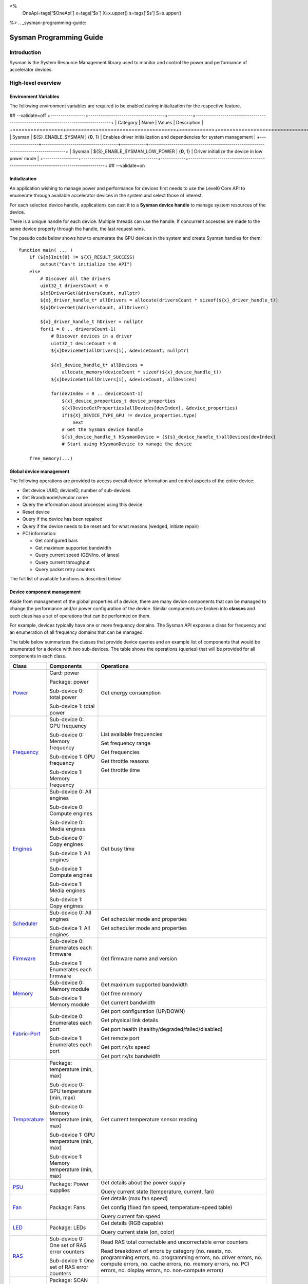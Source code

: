﻿
<%
    OneApi=tags['$OneApi']
    x=tags['$x']
    X=x.upper()
    s=tags['$s']
    S=s.upper()
%>
.. _sysman-programming-guide:

==========================
 Sysman Programming Guide
==========================

Introduction
============

Sysman is the System Resource Management library used to monitor and
control the power and performance of accelerator devices.

High-level overview
===================

Environment Variables
---------------------

The following environment variables are required to be enabled during initialization for the respective feature.

## --validate=off
+-----------------+-------------------------------------+------------+-----------------------------------------------------------------------------------+
| Category        | Name                                | Values     | Description                                                                       |
+=================+=====================================+============+===================================================================================+
| Sysman          | ${S}_ENABLE_SYSMAN                   | {**0**, 1} | Enables driver initialization and dependencies for system management              |
+-----------------+-------------------------------------+------------+-----------------------------------------------------------------------------------+
| Sysman          | ${S}_ENABLE_SYSMAN_LOW_POWER         | {**0**, 1} | Driver initialize the device in low power mode                                    |
+-----------------+-------------------------------------+------------+-----------------------------------------------------------------------------------+
## --validate=on

Initialization
--------------

An application wishing to manage power and performance for devices first
needs to use the Level0 Core API to enumerate through available
accelerator devices in the system and select those of interest.

For each selected device handle, applications can cast it to a
**Sysman device handle** to manage system resources of the device.

.. image:: ../images/tools_sysman_object_hierarchy.png

There is a unique handle for each device. Multiple threads can use the
handle. If concurrent accesses are made to the same device property
through the handle, the last request wins.

The pseudo code below shows how to enumerate the GPU devices in the
system and create Sysman handles for them:

.. parsed-literal::

   function main( ... )
       if (${x}Init(0) != ${X}_RESULT_SUCCESS)
           output("Can't initialize the API")
       else
           # Discover all the drivers
           uint32_t driversCount = 0
           ${x}DriverGet(&driversCount, nullptr)
           ${x}_driver_handle_t* allDrivers = allocate(driversCount * sizeof(${x}_driver_handle_t))
           ${x}DriverGet(&driversCount, allDrivers)

           ${x}_driver_handle_t hDriver = nullptr
           for(i = 0 .. driversCount-1)
               # Discover devices in a driver
               uint32_t deviceCount = 0
               ${x}DeviceGet(allDrivers[i], &deviceCount, nullptr)

               ${x}_device_handle_t* allDevices =
                   allocate_memory(deviceCount * sizeof(${x}_device_handle_t))
               ${x}DeviceGet(allDrivers[i], &deviceCount, allDevices)

               for(devIndex = 0 .. deviceCount-1)
                   ${x}_device_properties_t device_properties
                   ${x}DeviceGetProperties(allDevices[devIndex], &device_properties)
                   if(${X}_DEVICE_TYPE_GPU != device_properties.type)
                       next
                   # Get the Sysman device handle
                   ${s}_device_handle_t hSysmanDevice = (${s}_device_handle_t)allDevices[devIndex]
                   # Start using hSysmanDevice to manage the device

       free_memory(...)

Global device management
------------------------

The following operations are provided to access overall device
information and control aspects of the entire device:

-  Get device UUID, deviceID, number of sub-devices
-  Get Brand/model/vendor name
-  Query the information about processes using this device
-  Reset device
-  Query if the device has been repaired
-  Query if the device needs to be reset and for what reasons (wedged, initiate repair)
-  PCI information:

   -  Get configured bars
   -  Get maximum supported bandwidth
   -  Query current speed (GEN/no. of lanes)
   -  Query current throughput
   -  Query packet retry counters

The full list of available functions is described below.

Device component management
---------------------------

Aside from management of the global properties of a device, there are
many device components that can be managed to change the performance
and/or power configuration of the device. Similar components are broken
into **classes** and each class has a set of operations that can be
performed on them.

For example, devices typically have one or more frequency domains. The
Sysman API exposes a class for frequency and an enumeration of all
frequency domains that can be managed.

The table below summarizes the classes that provide device queries and
an example list of components that would be enumerated for a device with
two sub-devices. The table shows the operations (queries) that will be
provided for all components in each class.

+-----------------------+---------------------------------+-------------------------------------------+
| Class                 | Components                      | Operations                                |
+=======================+=================================+===========================================+
| Power_                | Card:                           | Get energy consumption                    |
|                       | power                           |                                           |
|                       |                                 |                                           |
|                       | Package:                        |                                           |
|                       | power                           |                                           |
|                       |                                 |                                           |
|                       | Sub-device 0: total             |                                           |
|                       | power                           |                                           |
|                       |                                 |                                           |
|                       | Sub-device 1: total             |                                           |
|                       | power                           |                                           |
+-----------------------+---------------------------------+-------------------------------------------+
| Frequency_            | Sub-device 0: GPU frequency     | List available frequencies                |
|                       |                                 |                                           |
|                       | Sub-device 0: Memory frequency  | Set frequency range                       |
|                       |                                 |                                           |
|                       | Sub-device 1: GPU frequency     | Get frequencies                           |
|                       |                                 |                                           |
|                       | Sub-device 1: Memory frequency  | Get throttle reasons                      |
|                       |                                 |                                           |
|                       |                                 | Get throttle time                         |
+-----------------------+---------------------------------+-------------------------------------------+
| Engines_              | Sub-device 0: All engines       | Get busy time                             |
|                       |                                 |                                           |
|                       | Sub-device 0: Compute engines   |                                           |
|                       |                                 |                                           |
|                       | Sub-device 0: Media engines     |                                           |
|                       |                                 |                                           |
|                       | Sub-device 0: Copy engines      |                                           |
|                       |                                 |                                           |
|                       | Sub-device 1: All engines       |                                           |
|                       |                                 |                                           |
|                       | Sub-device 1: Compute engines   |                                           |
|                       |                                 |                                           |
|                       | Sub-device 1: Media engines     |                                           |
|                       |                                 |                                           |
|                       | Sub-device 1: Copy engines      |                                           |
+-----------------------+---------------------------------+-------------------------------------------+
| Scheduler_            | Sub-device 0: All engines       | Get scheduler mode and properties         |
|                       |                                 |                                           |
|                       | Sub-device 1: All engines       | Get scheduler mode and properties         |
+-----------------------+---------------------------------+-------------------------------------------+
| Firmware_             | Sub-device 0: Enumerates each   | Get firmware name and version             |
|                       | firmware                        |                                           |
|                       |                                 |                                           |
|                       | Sub-device 1: Enumerates each   |                                           |
|                       | firmware                        |                                           |
+-----------------------+---------------------------------+-------------------------------------------+
| Memory_               | Sub-device 0: Memory module     | Get maximum supported bandwidth           |
|                       |                                 |                                           |
|                       | Sub-device 1: Memory module     | Get free memory                           |
|                       |                                 |                                           |
|                       |                                 | Get current bandwidth                     |
+-----------------------+---------------------------------+-------------------------------------------+
| Fabric-Port_          | Sub-device 0: Enumerates each   | Get port configuration (UP/DOWN)          |
|                       | port                            |                                           |
|                       |                                 | Get physical link details                 |
|                       | Sub-device 1: Enumerates each   |                                           |
|                       | port                            | Get port health                           |
|                       |                                 | (healthy/degraded/failed/disabled)        |
|                       |                                 |                                           |
|                       |                                 | Get remote port                           |
|                       |                                 |                                           |
|                       |                                 | Get port rx/tx speed                      |
|                       |                                 |                                           |
|                       |                                 | Get port rx/tx bandwidth                  |
+-----------------------+---------------------------------+-------------------------------------------+
| Temperature_          | Package: temperature (min, max) | Get current temperature sensor reading    |
|                       |                                 |                                           |
|                       | Sub-device 0: GPU temperature   |                                           |
|                       | (min, max)                      |                                           |
|                       |                                 |                                           |
|                       | Sub-device 0: Memory            |                                           |
|                       | temperature (min, max)          |                                           |
|                       |                                 |                                           |
|                       | Sub-device 1: GPU temperature   |                                           |
|                       | (min, max)                      |                                           |
|                       |                                 |                                           |
|                       | Sub-device 1: Memory            |                                           |
|                       | temperature (min, max)          |                                           |
+-----------------------+---------------------------------+-------------------------------------------+
| PSU_                  | Package: Power supplies         | Get details about the power supply        |
|                       |                                 |                                           |
|                       |                                 | Query current state (temperature,         |
|                       |                                 | current, fan)                             |
+-----------------------+---------------------------------+-------------------------------------------+
| Fan_                  | Package: Fans                   | Get details (max fan speed)               |
|                       |                                 |                                           |
|                       |                                 | Get config (fixed fan speed,              |
|                       |                                 | temperature-speed table)                  |
|                       |                                 |                                           |
|                       |                                 | Query current fan speed                   |
+-----------------------+---------------------------------+-------------------------------------------+
| LED_                  | Package: LEDs                   | Get details (RGB capable)                 |
|                       |                                 |                                           |
|                       |                                 | Query current state (on, color)           |
+-----------------------+---------------------------------+-------------------------------------------+
| RAS_                  | Sub-device 0: One set of RAS    | Read RAS total correctable and            |
|                       | error counters                  | uncorrectable error counters              |
|                       |                                 |                                           |
|                       | Sub-device 1: One set of RAS    | Read breakdown of errors by category      |
|                       | error counters                  | (no. resets, no. programming errors,      |
|                       |                                 | no. programming errors, no. driver        |
|                       |                                 | errors, no. compute errors, no. cache     |
|                       |                                 | errors, no. memory errors, no. PCI        |
|                       |                                 | errors, no. display errors, no.           |
|                       |                                 | non-compute errors)                       |
+-----------------------+---------------------------------+-------------------------------------------+
| Diagnostics_          | Package: SCAN test suite        | Get list of all diagnostics tests         |
|                       |                                 |                                           |
|                       | Package: ARRAY test suite       |                                           |
+-----------------------+---------------------------------+-------------------------------------------+

The table below summarizes the classes that provide device controls and
an example list of components that would be enumerated for a device with
two sub-devices. The table shows the operations (controls) that will be
provided for all components in each class.

+------------------------+---------------------------------+-------------------------------------------+
| Class                  | Components                      | Operations                                |
+========================+=================================+===========================================+
| Power_                 | Card: power                     | Set sustained power limit                 |
|                        |                                 |                                           |
|                        | Package: power                  | Set burst power limit                     |
|                        |                                 |                                           |
|                        |                                 | Set peak power limit                      |
+------------------------+---------------------------------+-------------------------------------------+
| Frequency_             | Sub-device 0: GPU frequency     | Set frequency range                       |
|                        |                                 |                                           |
|                        | Sub-device 0: Memory frequency  |                                           |
|                        |                                 |                                           |
|                        | Sub-device 1: GPU frequency     |                                           |
|                        |                                 |                                           |
|                        | Sub-device 1: Memory frequency  |                                           |
+------------------------+---------------------------------+-------------------------------------------+
| Scheduler_             | Sub-device 0: All engines       | Set scheduler mode                        |
|                        |                                 |                                           |
|                        | Sub-device 1: All engines       | Set scheduler mode                        |
+------------------------+---------------------------------+-------------------------------------------+
| Performance-Factor_    | Sub-device 0: Compute           | Tune workload performance                 |
|                        |                                 |                                           |
|                        | Sub-device 0: Media             |                                           |
|                        |                                 |                                           |
|                        | Sub-device 1: Compute           |                                           |
|                        |                                 |                                           |
|                        | Sub-device 1: Media             |                                           |
+------------------------+---------------------------------+-------------------------------------------+
| Standby_               | Sub-device 0: Control           | Disable opportunistic standby             |
|                        | entire sub-device               | standby                                   |
|                        |                                 |                                           |
|                        | Sub-device 1: Control entire    |                                           |
|                        | sub-device                      |                                           |
+------------------------+---------------------------------+-------------------------------------------+
| Firmware_              | Sub-device 0: Enumerates each   | Flash new firmware                        |
|                        | firmware                        |                                           |
|                        |                                 |                                           |
|                        | Sub-device 1: Enumerates each   |                                           |
|                        | firmware                        |                                           |
+------------------------+---------------------------------+-------------------------------------------+
| Fabric-Port_           | Sub-device 0: Control each port | Configure port UP/DOWN                    |
|                        |                                 |                                           |
|                        | Sub-device 1: Control each port | Turn beaconing ON/OFF                     |
+------------------------+---------------------------------+-------------------------------------------+
| Fan_                   | Package: Fans                   | Set config (fixed speed, temperature-     |
|                        |                                 | speed table)                              |
+------------------------+---------------------------------+-------------------------------------------+
| LED_                   | Package: LEDs                   | Turn LED on/off and set color             |
+------------------------+---------------------------------+-------------------------------------------+
| Diagnostics_           | SCAN test suite                 | Run all or a subset                       |
|                        |                                 | of diagnostic tests                       |
|                        | ARRAY test suite                | in the test suite                         |
+------------------------+---------------------------------+-------------------------------------------+

Device component enumeration
----------------------------

The Sysman API provides functions to enumerate all components in a class
that can be managed.

For example, there is a frequency class which is used to control the
frequency of different parts of the device. On most devices, the
enumerator will provide two handles, one to control the GPU frequency
and one to enumerate the device memory frequency. This is illustrated in
the figure below:

.. image:: ../images/tools_sysman_freq_flow.png

In the C API, each class is associated with a unique handle type
(e.g. ${s}_freq_handle_t refers to a frequency component). In
the C++ API, each class is a C++ class (e.g. An instance of the class ${s}::SysmanFrequency
refers to a frequency component).

The pseudo code below shows how to use the Sysman API to enumerate all
GPU frequency components and fix each to a specific frequency if this is
supported:

.. parsed-literal::

   function FixGpuFrequency(${s}_device_handle_t hSysmanDevice, double FreqMHz)
       uint32_t numFreqDomains
       if ((${s}DeviceEnumFrequencyDomains(hSysmanDevice, &numFreqDomains, NULL) == ${X}_RESULT_SUCCESS))
           ${s}_freq_handle_t* pFreqHandles =
               allocate_memory(numFreqDomains * sizeof(${s}_freq_handle_t))
           if (${s}DeviceEnumFrequencyDomains(hSysmanDevice, &numFreqDomains, pFreqHandles) == ${X}_RESULT_SUCCESS)
               for (index = 0 .. numFreqDomains-1)
                   ${s}_freq_properties_t props
                   if (${s}FrequencyGetProperties(pFreqHandles[index], &props) == ${X}_RESULT_SUCCESS)
                       # Only change the frequency of the domain if:
                       # 1. The domain controls a GPU accelerator
                       # 2. The domain frequency can be changed
                       if (props.type == ${S}_FREQ_DOMAIN_GPU
                           and props.canControl)
                               # Fix the frequency
                               ${s}_freq_range_t range
                               range.min = FreqMHz
                               range.max = FreqMHz
                               ${s}FrequencySetRange(pFreqHandles[index], &range)
       free_memory(...)

Sub-device management
---------------------

A Sysman device handle operates at the device level. If a sub-device device handle is passed to
any of the Sysman functions, the result will be as if the device handle was used.

The enumerator for device components will return a list of components that are located in each
sub-device. Properties for each component will indicate in which sub-device it is located. If software
wishing to manage components in only one sub-device should filter the enumerated components using the
sub-device ID (see ${x}_device_properties_t.subdeviceId).

The figure below shows the frequency components that will be enumerated on a device with two sub-devices where each sub-device has a GPU and
device memory frequency control:

.. image:: ../images/tools_sysman_freq_subdevices.png

The pseudo code below shows how to fix the GPU frequency on a specific
sub-device (notice the additional sub-device check):

.. parsed-literal::

   function FixSubdeviceGpuFrequency(${s}_device_handle_t hSysmanDevice, uint32_t subdeviceId, double FreqMHz)
       uint32_t numFreqDomains
       if ((${s}DeviceEnumFrequencyDomains(hSysmanDevice, &numFreqDomains, NULL) == ${X}_RESULT_SUCCESS))
           ${s}_freq_handle_t* pFreqHandles =
               allocate_memory(numFreqDomains * sizeof(${s}_freq_handle_t))
           if (${s}DeviceEnumFrequencyDomains(hSysmanDevice, &numFreqDomains, pFreqHandles) == ${X}_RESULT_SUCCESS)
               for (index = 0 .. numFreqDomains-1)
                   ${s}_freq_properties_t props
                   if (${s}FrequencyGetProperties(pFreqHandles[index], &props) == ${X}_RESULT_SUCCESS)
                       # Only change the frequency of the domain if:
                       # 1. The domain controls a GPU accelerator
                       # 2. The domain frequency can be changed
                       # 3. The domain is located in the specified sub-device
                       if (props.type == ${S}_FREQ_DOMAIN_GPU
                           and props.canControl
                           and props.subdeviceId == subdeviceId)
                               # Fix the frequency
                               ${s}_freq_range_t range
                               range.min = FreqMHz
                               range.max = FreqMHz
                               ${s}FrequencySetRange(pFreqHandles[index], &range)
       free_memory(...)

Events
------

Events are a way to determine if changes have occurred on a device
e.g. new RAS errors without polling the Sysman API. An application
registers the events that it wishes to receive notification about and
then it listens for notifications. The application can choose to block
when listening - this will put the calling application thread to sleep
until new notifications are received.

The API enables registering for events from multiple devices and
listening for any events coming from any devices by using one function
call.

Once notifications have occurred, the application can use the query
Sysman interface functions to get more details.

The following events are provided:

-  Any RAS errors have occurred

The full list of available functions for handling events is described below.

Telemetry and timestamps
------------------------

Many of the API calls return underlying hardware telemetry (counters).
These counters are typically monotonic and wrap around at the their
bit width boundaires. An application will typically want to take the
delta between two samples. Many times, the rate of change of a counter
is required. For example, sampling a counter for bytes transmitted through
a link and dividing by the delta time between the samples will yield
average bandwidth.

When returning telemetry, the API will include a timestamp when the
underlying hardware counter was sampled. Each timestamp is only relevant
to the telemetry that it accompanies. Each timestamp associated with
a piece of telemetry can have it's own absolute base that can be
different from timestamps return with other telemetry. As a result,
no calculation should be made based on timestamps returned from
different telemetry.

The timestamps are not guaranteed to have the same base between
applications. They should only be used within the execution of a single
application.

Interface details
=================

Global operations
-----------------

Device Properties
~~~~~~~~~~~~~~~~~

The following operations permit getting properties about the entire
device:

+-----------------------------------+-----------------------------------+
| Function                          | Description                       |
+===================================+===================================+
| ${s}DeviceGetProperties()  | Get static device properties -    |
|                                   | device UUID, sub-device ID,       |
|                                   | device brand/model/vendor strings |
+-----------------------------------+-----------------------------------+
| ${s}DeviceGetState()       | Determine device state: was the   |
|                                   | device repaired, does the device  |
|                                   | need to be reset and for what     |
|                                   | reasons (wedged, initiate repair) |
+-----------------------------------+-----------------------------------+

The pseudo code below shows how to display general information about a
device:

.. parsed-literal::

  function ShowDeviceInfo(${s}_device_handle_t hSysmanDevice)
      ${s}_device_properties_t devProps
      ${s}_device_state_t devState
      if (${s}DeviceGetProperties(hSysmanDevice, &devProps) == ${X}_RESULT_SUCCESS)
          output("    UUID:           %s", devProps.core.uuid.id)
          output("    #subdevices:    %u", devProps.numSubdevices)
          output("    brand:          %s", devProps.brandName)
          output("    model:          %s", devProps.modelName)
      if (${s}DeviceGetState(hSysmanDevice, &devState) == ${X}_RESULT_SUCCESS)
          output("    Was repaired:   %s", (devState.repaired == ${S}_REPAIR_STATUS_PERFORMED) ? "yes" : "no")
          if (devState.reset != 0)
        {
            output("DEVICE RESET REQUIRED:")
            if (devState.reset & ${S}_RESET_REASON_FLAG_WEDGED)
                output("- Hardware is wedged")
            if (devState.reset & ${S}_RESET_REASON_FLAG_REPAIR)
                output("- Hardware needs to complete repairs")
        }
    }

Host Processes
~~~~~~~~~~~~~~

The following functions provide information about host processes that
are using the device:

+--------------------------------------+-----------------------------------+
| Function                             | Description                       |
+======================================+===================================+
| ${s}DeviceProcessesGetState() | Get information about all         |
|                                      | processes that are using this     |
|                                      | device - process ID, device       |
|                                      | memory allocation size,           |
|                                      | accelerators being used.          |
+--------------------------------------+-----------------------------------+

Using the process ID, an application can determine the owner and the
path to the executable - this information is not returned by the API.

Device reset
~~~~~~~~~~~~

The device can be reset using the following function:

+-----------------------------------+-----------------------------------+
| Function                          | Description                       |
+===================================+===================================+
| ${s}DeviceReset()          | Requests that the driver          |
|                                   | perform a PCI bus reset of the    |
|                                   | device.                           |
+-----------------------------------+-----------------------------------+

PCI link operations
~~~~~~~~~~~~~~~~~~~

The following functions permit getting data about the PCI endpoint for the device:

+-------------------------------------+-----------------------------------+
| Function                            | Description                       |
+=====================================+===================================+
| ${s}DevicePciGetProperties() | Get static properties for the PCI |
|                                     | port - BDF address, number of     |
|                                     | bars, maximum supported speed     |
+-------------------------------------+-----------------------------------+
| ${s}DevicePciGetState()      | Get current PCI port speed        |
|                                     | (number of lanes, generation)     |
+-------------------------------------+-----------------------------------+
| ${s}DevicePciGetBars()       | Get information about each        |
|                                     | configured PCI bar                |
+-------------------------------------+-----------------------------------+
| ${s}DevicePciGetStats()      | Get PCI statistics - throughput,  |
|                                     | total packets, number of packet   |
|                                     | replays                           |
+-------------------------------------+-----------------------------------+

The pseudo code below shows how to output the PCI BDF address:

.. parsed-literal::

   function ShowPciInfo(${s}_device_handle_t hSysmanDevice)
       ${s}_pci_properties_t pciProps;
       if (${s}DevicePciGetProperties(hSysmanDevice, &pciProps) == ${X}_RESULT_SUCCESS)
           output("    PCI address:        %04u:%02u:%02u.%u",
               pciProps.address.domain,
               pciProps.address.bus,
               pciProps.address.device,
               pciProps.address.function);

.. _Power:

Operations on power domains
---------------------------

The PSU (Power Supply Unit) provides power to a device. The amount of power
drawn by a device is a function of the voltage and frequency, both of which are
controlled by the Punit, a micro-controller on the device. If the voltage and
frequency are too high, two conditions can occur:

1. Over-current - This is where the current drawn by the device exceeds
   the maximum current that the PSU can supply. The PSU asserts a signal
   when this occurs, and it is processed by the Punit.
2. Over-temperature - The device is generating too much heat that cannot
   be dissipated fast enough. The Punit monitors temperatures and reacts
   when the sensors show the maximum temperature exceeds the threshold
   TjMax (typically 100 degrees Celsius).

When either of these conditions occurs, the Punit throttles the
frequencies/voltages of the device down to their minimum values,
severely impacting performance. The Punit avoids such severe throttling
by imposing power limits. There are two types of power limits:

1. Reactive - In this case, the Punit will measure the moving average over
   some interval of the actual power (hardware measurement). If the average
   power exceeds the limit, Punit will start slowly decreasing the
   maximum frequency limits that can be requested for each frequency domain.
   Conversely, if the average power is below the limit, Punit will slowly
   increase the maximum frequency limits that can be requested up to the
   hardware frequency limit for each domain. When user/driver frequency
   requests are above the maximum frequency limits, throttling occurs and
   this should normally reduce the power.
2. Proactive - In this case, the Punit can perform a calculation based on
   the current configuration of the chip and frequency requests to predict
   the worst case power that could be generated. If this calculation exceeds
   the proactive limit, a search is done to find the maximum frequency
   limits that will fit within the limit and those will be actual frequencies.

Limits need not be applied at the hardware scope level of a device. Devices are
subdivided into one or more power domains. A power domain is a hardware scope
over which power consumption can be monitored and controlled. Power domains can
exist at different hardware scopes such as:

1. Card-level - Power domains defined at this level monitor & control power
   consumption over a whole card.
2. Package-level - Power domains defined at this level monitor & control power
   consumption over a single physical package on a card.
3. Tile-level - Power domains defined at this level monitor & control power
   consumption over a single tile within a package.

Devices can be located in various platforms such as server, workstation,
desktop, mobile, etc... These platforms can be characterized as being either:

1. Mains-powered: Power is drawn from the mains.
2. Battery-powered: Power is supplied from an onboard battery.

Limits can be configured to take effect only when a device is drawing power from
a specified source, i.e., separate limits can be imposed when a device is
running off battery power as opposed to mains power.

The Punit may impose limits in terms of either the physical power generated or
the current drawn with the current draw serving as a proxy for the power draw.
Limits should be checked for the correct unit to be used given the Punit
involved.

Different types of power limits that can be configured on a power domain. Note
that the sustained, burst, and peak power limits are only reactive, whereas the
instantaneous power limit is only proactive. As a general rule, card-level peak
power limits are reactive whereas they are proactive for all other
power domains that can be enumerated on the chip.

+---------------------+-----------------+-----------------------+
| Limit               | Window          | Description           |
+=====================+=================+=======================+
| Instantaneous       | NA              | Punit predicts the    |
|                     |                 | worst case power for  |
|                     |                 | the current frequency |
|                     |                 | requests and if it    |
|                     |                 | exceeds the limit,    |
|                     |                 | the actual            |
|                     |                 | frequencies           |
|                     |                 | will be lower. This   |
|                     |                 | threshold is referred |
|                     |                 | to as PL4 - Power     |
|                     |                 | Limit 4 - or peak     |
|                     |                 | power.                |
+---------------------+-----------------+-----------------------+
| Peak                | e.g. 100usec    | Punit tracks a moving |
|                     |                 | average of power over |
|                     |                 | a short window. When  |
|                     |                 | this exceeds a        |
|                     |                 | programmable          |
|                     |                 | threshold, the Punit  |
|                     |                 | starts throttling     |
|                     |                 | frequencies/voltages. |
|                     |                 | The threshold is      |
|                     |                 | referred to as Psys - |
|                     |                 | System Power limit.   |
+---------------------+-----------------+-----------------------+
| Burst               | e.g. 2ms        | Punit tracks a moving |
|                     |                 | average of power over |
|                     |                 | a medium window. When |
|                     |                 | this exceeds a        |
|                     |                 | programmable          |
|                     |                 | threshold, the Punit  |
|                     |                 | starts throttling     |
|                     |                 | frequencies/voltages. |
|                     |                 | The threshold is      |
|                     |                 | referred to as PL2 -  |
|                     |                 | Power Limit 2 - or    |
|                     |                 | burst power.          |
+---------------------+-----------------+-----------------------+
| Sustained           | e.g. 28s        | Punit tracks a moving |
|                     |                 | average of power over |
|                     |                 | a long window. When   |
|                     |                 | this exceeds a        |
|                     |                 | programmable          |
|                     |                 | threshold, the Punit  |
|                     |                 | throttles             |
|                     |                 | frequencies/voltages. |
|                     |                 | The threshold is      |
|                     |                 | referred to as PL1 -  |
|                     |                 | Power Limit 1 - or    |
|                     |                 | sustained power.      |
+---------------------+-----------------+-----------------------+

The default factory values are tuned assuming the device is operating at
normal temperatures running significant workloads:

-  The peak power limit is tuned to avoid tripping the PSU over-current
   signal for all but the most intensive compute workloads. Most
   workloads should be able to run at maximum frequencies without
   hitting this condition.
-  The burst power limit permits most workloads to run at maximum
   frequencies for short periods.
-  The sustained power limit will be triggered if high frequencies are
   requested for lengthy periods (configurable, default is 28sec) and
   the frequencies will be throttled if the high requests and
   utilization of the device continues.

Some power domains support requesting the event
${S}_EVENT_TYPE_FLAG_ENERGY_THRESHOLD_CROSSED be generated when the
energy consumption exceeds some value. This can be a useful technique to
suspend an application until the GPU becomes busy. The technique
involves calling ${s}PowerSetEnergyThreshold() with some delta
energy threshold, registering to receive the event using the function
${s}DeviceEventRegister() and then calling ${s}DriverEventListen() to
block until the event is triggered. When the energy consumed by the
power domain from the time the call is made exceeds the specified delta,
the event is triggered, and the application is woken up.

A device can have multiple power domains:

-  One card level power domain that handles the power consumed by the entire
   PCIe card.
-  One package level power domain that handles the power consumed by the
   entire accelerator chip. This includes the power of all sub-devices on
   the chip.
-  One or more power domains for each sub-device if the product has
   sub-devices.

The following functions are provided to manage the power of the device:

+--------------------------------------+-------------------------------------------------------------------------------------+
| Function                             | Description                                                                         |
+======================================+=====================================================================================+
| ${s}DeviceEnumPowerDomains()  | Enumerate the power domains.                                                        |
+--------------------------------------+-------------------------------------------------------------------------------------+
| ${s}PowerGetProperties()      | Get the minimum/maximum power limit that can be                                     |
|                                      | specified when changing the power limits of a                                       |
|                                      | specific power domain. Also read the factory                                        |
|                                      | default sustained power limit of the part.                                          |
+--------------------------------------+-------------------------------------------------------------------------------------+
| ${s}PowerGetEnergyCounter()   | Read the energy consumption of                                                      |
|                                      | the specific domain.                                                                |
+--------------------------------------+-------------------------------------------------------------------------------------+
| ${s}PowerGetLimitsExt()       | Get all the                                                                         |
|                                      | power limits for the specific                                                       |
|                                      | power domain.                                                                       |
+--------------------------------------+-------------------------------------------------------------------------------------+
| ${s}PowerSetLimitsExt()       | Set all the                                                                         |
|                                      | power limits for the specific                                                       |
|                                      | power domain.                                                                       |
+--------------------------------------+-------------------------------------------------------------------------------------+
| ${s}PowerGetEnergyThreshold() | Get the current energy threshold.                                                   |
+--------------------------------------+-------------------------------------------------------------------------------------+
| ${s}PowerSetEnergyThreshold() | Set the energy threshold. Event                                                     |
|                                      | ${S}_EVENT_TYPE_FLAG_ENERGY_THRESHOLD_CROSSED        |
|                                      |                                                                                     |
|                                      | will be generated when the energy                                                   |
|                                      | consumed since calling this                                                         |
|                                      | function exceeds the specified                                                      |
|                                      | threshold.                                                                          |
+--------------------------------------+-------------------------------------------------------------------------------------+

The pseudo code below shows how to output information about each power
domain on a device:

.. parsed-literal::

   function ShowPowerDomains(${s}_device_handle_t hSysmanDevice)
       uint32_t numPowerDomains
       if (${s}DeviceEnumPowerDomains(hSysmanDevice, &numPowerDomains, NULL) == ${X}_RESULT_SUCCESS)
           ${s}_pwr_handle_t* phPower =
               allocate_memory(numPowerDomains * sizeof(${s}_pwr_handle_t))
           if (${s}DeviceEnumPowerDomains(hSysmanDevice, &numPowerDomains, phPower) == ${X}_RESULT_SUCCESS)
               for (pwrIndex = 0 .. numPowerDomains-1)
                   ${s}_power_properties_t props
                   if (${s}PowerGetProperties(phPower[pwrIndex], &props) == ${X}_RESULT_SUCCESS)
                       if (props.onSubdevice)
                           output("Sub-device %u power:\n", props.subdeviceId)
                           output("    Can control: %s", props.canControl ? "yes" : "no")
                           call_function ShowPowerLimits(phPower[pwrIndex])
                       else
                           output("Total package power:\n")
                           output("    Can control: %s", props.canControl ? "yes" : "no")
                           call_function ShowPowerLimits(phPower[pwrIndex])
       free_memory(...)
   }

   function ShowPowerLimits(${s}_pwr_handle_t hPower)
       uint32_t limitCount = 0
       if (${s}PowerGetLimitsExt(hPower, &limitCount, nullptr) == ${X}_RESULT_SUCCESS)
           ${s}_power_limit_ext_desc_t * allLimits = allocate(limitCount * sizeof(${s}_power_limit_ext_desc_t))
           if (${s}PowerGetLimitsExt(hPower, &numLimits, allLimits) == ${X}_RESULT_SUCCESS)

               for (i = 0; i < limitCount; ++i)
                   output("Limit is enabled: %s", enabled)
                   output("Power averaging window: %d", interval)

The pseudo code below shows how to modify the sustained power limit for the first power
domain found on a device:

.. parsed-literal::

   function SetPowerDomainLimit(${s}_device_handle_t hSysmanDevice)
       uint32_t numPowerDomains
       if (${s}DeviceEnumPowerDomains(hSysmanDevice, &numPowerDomains, NULL) == ${X}_RESULT_SUCCESS)
           ${s}_pwr_handle_t* phPower =
               allocate_memory(numPowerDomains * sizeof(${s}_pwr_handle_t))
           if (${s}DeviceEnumPowerDomains(hSysmanDevice, &numPowerDomains, phPower) == ${X}_RESULT_SUCCESS)
               for (pwrIndex = 0 .. numPowerDomains-1)
                   ${s}_power_properties_t props
                   if (${s}PowerGetProperties(phPower[pwrIndex], &props) == ${X}_RESULT_SUCCESS)
                       uint32_t limitCount = 0
                       if (${s}PowerGetLimitsExt(hPower, &limitCount, nullptr) == ${X}_RESULT_SUCCESS)
                           ${s}_power_limit_ext_desc_t * allLimits = allocate(limitCount * sizeof(${s}_power_limit_ext_desc_t))
                           if (${s}PowerGetLimitsExt(hPower, &numLimits, allLimits) == ${X}_RESULT_SUCCESS)
                               for (i = 0; i < limitCount; ++i)
                                   if (allLimits[i].level == ${S}_POWER_LEVEL_SUSTAINED)
                                       if (allLimits[i].limitValueLocked == False)
                                           allLimits[i].limit = newLimit
                           ${s}PowerSetLimitsExt(hPower, &numLimits, allLimits)


The pseudo code shows how to output the average power. It assumes that
the function is called regularly (say every 100ms).

.. parsed-literal::

   function ShowAveragePower(${s}_pwr_handle_t hPower, ${s}_power_energy_counter_t* pPrevEnergyCounter)
       ${s}_power_energy_counter_t newEnergyCounter;
       if (${s}PowerGetEnergyCounter(hPower, &newEnergyCounter) == ${X}_RESULT_SUCCESS)
           uint64_t deltaTime = newEnergyCounter.timestamp - pPrevEnergyCounter->timestamp;
           if (deltaTime)
               output("    Average power: %.3f W", (newEnergyCounter.energy - pPrevEnergyCounter->energy) / deltaTime);
               \*pPrevEnergyCounter = newEnergyCounter;

.. _Frequency:

Operations on frequency domains
-------------------------------

The hardware manages frequencies to achieve a balance between best
performance and power consumption. Most devices have one or more
frequency domains.

The following functions are provided to manage the frequency domains on
the device:

+------------------------------------------+----------------------------------------+
| Function                                 | Description                            |
+==========================================+========================================+
| ${s}DeviceEnumFrequencyDomains()  | Enumerate all the frequency            |
|                                          | domains on the device and              |
|                                          | sub-devices.                           |
+------------------------------------------+----------------------------------------+
| ${s}FrequencyGetProperties()      | Find out which domain                  |
|                                          | ${s}_freq_domain_t is controlled |
|                                          | by this frequency and min/max          |
|                                          | hardware frequencies.                  |
+------------------------------------------+----------------------------------------+
| ${s}FrequencyGetAvailableClocks() | Get an array of all available          |
|                                          | frequencies that can be requested      |
|                                          | on this domain.                        |
+------------------------------------------+----------------------------------------+
| ${s}FrequencyGetRange()           | Get the current min/max frequency      |
|                                          | between which the hardware can         |
|                                          | operate for a frequency domain.        |
+------------------------------------------+----------------------------------------+
| ${s}FrequencySetRange()           | Set the min/max frequency between      |
|                                          | which the hardware can operate         |
|                                          | for a frequency domain.                |
+------------------------------------------+----------------------------------------+
| ${s}FrequencyGetState()           | Get the current frequency              |
|                                          | request, actual frequency, TDP         |
|                                          | frequency and throttle reasons         |
|                                          | for a frequency domain.                |
+------------------------------------------+----------------------------------------+
| ${s}FrequencyGetThrottleTime()    | Gets the amount of time a              |
|                                          | frequency domain has been              |
|                                          | throttled.                             |
+------------------------------------------+----------------------------------------+

It is only permitted to set the frequency range if the device property
${s}_freq_properties_t.canControl is true for the specific frequency
domain.

By setting the min/max frequency range to the same value, software is
effectively disabling the hardware-controlled frequency and getting a
fixed stable frequency providing the Punit does not need to throttle due
to excess power/heat.

Based on the power/thermal conditions, the frequency requested by
software or the hardware may not be respected. This situation can be
determined using the function ${s}FrequencyGetState() which will
indicate the current frequency request, the actual (resolved) frequency
and other frequency information that depends on the current conditions.
If the actual frequency is below the requested frequency,
${s}_freq_state_t.throttleReasons will provide the reasons why the
frequency is being limited by the Punit.

When a frequency domain starts being throttled, the event
${S}_EVENT_TYPE_FLAG_FREQ_THROTTLED is triggered if this is supported
(check ${s}_freq_properties_t.isThrottleEventSupported).

Frequency/Voltage overclocking
~~~~~~~~~~~~~~~~~~~~~~~~~~~~~~

Overclocking involves modifying the voltage-frequency (V-F) curve to
either achieve better performance by permitting the hardware to reach
higher frequencies or better efficiency by lowering the voltage for the
same frequency.

By default, the hardware imposes a factory-fused maximum frequency and a
voltage-frequency curve. The voltage-frequency curve specifies how much
voltage is needed to safely reach a given frequency without hitting
overcurrent conditions. If the hardware detects overcurrent (IccMax), it
will severely throttle frequencies in order to protect itself. Also, if
the hardware detects that any part of the chip exceeds a maximum
temperature limit (TjMax) it will also severely throttle frequencies.

To improve maximum performance, the following modifications can be made:

-  Increase the maximum frequency.
-  Increase the voltage to ensure stability at the higher frequency.
-  Increase the maximum current (IccMax).
-  Increase the maximum temperature (TjMax).

All these changes come with the risk of damage the device.

To improve efficiency for a given workload that is not excercising the
full circuitry of the device, the following modifications can be made:

-  Decrease the voltage

Frequency overclocking is accomplished by calling ${s}FrequencyOcSetFrequencyTarget() with the desired Frequency
Target and the Voltage setting by calling ${s}FrequencyOcSetVoltageTarget() with the new voltage and the voltrage offset.
There are three modes that control the way voltage and frequency are handled when overclocking:

+--------------------------------------------------------+------------------------------------------------+
| Overclock mode                                         | Description                                    |
+========================================================+================================================+
| ${S}_OC_MODE_OVERRIDE            | In this mode, a fixed                          |
|                                                        | user-supplied voltage                          |
|                                                        | VoltageTarget plus                             |
|                                                        | VoltageOffset                                  |
|                                                        | is applied at all times,                       |
|                                                        | independent of the frequency                   |
|                                                        | request. This is not efficient but             |
|                                                        | can improve stability by avoiding              |
|                                                        | power-supply voltage changes as the            |
|                                                        | frequency changes.                             |
+--------------------------------------------------------+------------------------------------------------+
| ${S}_OC_MODE_INTERPOLATIVE       | In this mode, In this mode, the                |
|                                                        | voltage/frequency curve can be extended        |
|                                                        | with a new voltage/frequency point that will   |
|                                                        | be interpolated. The existing                  |
|                                                        | voltage/frequency points can also be offset    |
|                                                        | (up or down) by a fixed voltage. This mode     |
|                                                        | disables FIXED and OVERRIDE modes.             |
+--------------------------------------------------------+------------------------------------------------+
| ${S}_OC_MODE_FIXED               | In this mode, In this mode, hardware will      |
|                                                        | disable most frequency throttling and lock     |
|                                                        | the frequency and voltage at the specified     |
|                                                        | overclock values. This mode disables           |
|                                                        | OVERRIDE and INTERPOLATIVE modes. This mode    |
|                                                        | can damage the part, most of the protections   |
|                                                        | are disabled on this mode.                     |
+--------------------------------------------------------+------------------------------------------------+

The following functions are provided to handle overclocking:

+-------------------------------------------------+-----------------------------------+
| Function                                        | Description                       |
+=================================================+===================================+
| ${s}FrequencyOcGetCapabilities()         | Determine the overclock           |
|                                                 | capabilities of the device.       |
+-------------------------------------------------+-----------------------------------+
| ${s}FrequencyOcGetFrequencyTarget()      | Get current overclock target      |
|                                                 | frequency set.                    |
+-------------------------------------------------+-----------------------------------+
| ${s}FrequencyOcSetFrequencyTarget()      | Set the new overclock target      |
|                                                 | frequency                         |
+-------------------------------------------------+-----------------------------------+
| ${s}FrequencyOcGetVoltageTarget()        | Get current overclock target      |
|                                                 | voltage set.                      |
+-------------------------------------------------+-----------------------------------+
| ${s}FrequencyOcSetVoltageTarget()        | Set the new overclock target      |
|                                                 | voltage and offset.               |
+-------------------------------------------------+-----------------------------------+
| ${s}FrequencyOcSetMode()                 | Sets the desired overclock mode.  |
+-------------------------------------------------+-----------------------------------+
| ${s}FrequencyOcGetMode()                 | Gets the current overclock mode.  |
+-------------------------------------------------+-----------------------------------+
| ${s}FrequencyOcGetIccMax()               | Get the maximum current limit in  |
|                                                 | effect.                           |
+-------------------------------------------------+-----------------------------------+
| ${s}FrequencyOcSetIccMax()               | Set a new maximum current limit.  |
+-------------------------------------------------+-----------------------------------+
| ${s}FrequencyOcGetTjMax()                | Get the maximum temperature limit |
|                                                 | in effect.                        |
+-------------------------------------------------+-----------------------------------+
| ${s}FrequencyOcSetTjMax()                | Set a new maximum temperature     |
|                                                 | limit.                            |
+-------------------------------------------------+-----------------------------------+

Overclocking can be turned off by calling
${s}FrequencyOcSetMode() with mode ${S}_OC_MODE_OFF and by
calling ${s}FrequencyOcGetIccMax() and ${s}FrequencyOcSetTjMax() with values of 0.0.

.. _Scheduler:

Scheduler operations
~~~~~~~~~~~~~~~~~~~~

Scheduler components control how workloads are executed on accelerator
engines and how to share the hardware resources when multiple workloads are
submitted concurrently. This policy is referred to as a scheduler mode.

The available scheduler operating modes are given by the enum
${s}_sched_mode_t and summarized in the table below:

+-------------------------------------------------------------+-------------------------------------------+
| Scheduler mode                                              | Description                               |
+=============================================================+===========================================+
| ${S}_SCHED_MODE_TIMEOUT            | This mode is optimized for                |
|                                                             | multiple applications or contexts         |
|                                                             | submitting work to the hardware.          |
|                                                             | When higher priority work                 |
|                                                             | arrives, the scheduler attempts           |
|                                                             | to pause the current executing            |
|                                                             | work within some timeout                  |
|                                                             | interval, then submits the other          |
|                                                             | work. It is possible to configure         |
|                                                             | (${s}_sched_timeout_properties_t)  |
|                                                             | the watchdog timeout which                |
|                                                             | controls the maximum time the             |
|                                                             | scheduler will wait for a                 |
|                                                             | workload to complete a batch of           |
|                                                             | work or yield to other                    |
|                                                             | applications before it is                 |
|                                                             | terminated. If the watchdog               |
|                                                             | timeout is set to                         |
|                                                             | ${S}_SCHED_WATCHDOG_DISABLE, the           |
|                                                             | scheduler enforces no fairness.           |
|                                                             | This means that if there is other         |
|                                                             | work to execute, the scheduler            |
|                                                             | will try to submit it but will            |
|                                                             | not terminate an executing                |
|                                                             | process that does not complete            |
|                                                             | quickly.                                  |
+-------------------------------------------------------------+-------------------------------------------+
| ${S}_SCHED_MODE_TIMESLICE          | This mode is optimized to provide         |
|                                                             | fair sharing of hardware                  |
|                                                             | execution time between multiple           |
|                                                             | contexts submitting work to the           |
|                                                             | hardware concurrently. It is              |
|                                                             | possible to configure                     |
|                                                             | (${s}_sched_timeslice_properties_t)|
|                                                             |                                           |
|                                                             | the timeslice interval and the            |
|                                                             | amount of time the scheduler will         |
|                                                             | wait for work to yield to another         |
|                                                             | application before it is                  |
|                                                             | terminated.                               |
+-------------------------------------------------------------+-------------------------------------------+
| ${S}_SCHED_MODE_EXCLUSIVE          | This mode is optimized for single         |
|                                                             | application/context use-cases. It         |
|                                                             | permits a context to run                  |
|                                                             | indefinitely on the hardware              |
|                                                             | without being preempted or                |
|                                                             | terminated. All pending work for          |
|                                                             | other contexts must wait until            |
|                                                             | the running context completes             |
|                                                             | with no further submitted work.           |
+-------------------------------------------------------------+-------------------------------------------+
| ${S}_SCHED_MODE_COMPUTE_UNIT_DEBUG | This mode is optimized for                |
|                                                             | application debug. It ensures             |
|                                                             | that only one command queue can           |
|                                                             | execute work on the hardware at a         |
|                                                             | given time. Work is permitted to          |
|                                                             | run as long as needed without             |
|                                                             | enforcing any scheduler fairness          |
|                                                             | policies.                                 |
+-------------------------------------------------------------+-------------------------------------------+

A device can have multiple scheduler components. Each scheduler component controls
the workload execution behavior on one or more accelerator engines
(${s}_engine_type_flags_t). The following functions are available for changing
the scheduler mode for each scheduler component:

+--------------------------------------------------+-----------------------------------+
| Function                                         | Description                       |
+==================================================+===================================+
| ${s}DeviceEnumSchedulers()                | Get handles to each scheduler     |
|                                                  | component.                        |
+--------------------------------------------------+-----------------------------------+
| ${s}SchedulerGetProperties()              | Get properties of a scheduler     |
|                                                  | component (sub-device, engines    |
|                                                  | linked to this scheduler,         |
|                                                  | supported scheduler modes.        |
+--------------------------------------------------+-----------------------------------+
| ${s}SchedulerGetCurrentMode()             | Get the current scheduler mode    |
|                                                  | (timeout, timeslice, exclusive,   |
|                                                  | single command queue)             |
+--------------------------------------------------+-----------------------------------+
| ${s}SchedulerGetTimeoutModeProperties()   | Get the settings for the timeout  |
|                                                  | scheduler mode                    |
+--------------------------------------------------+-----------------------------------+
| ${s}SchedulerGetTimesliceModeProperties() | Get the settings for the          |
|                                                  | timeslice scheduler mode          |
+--------------------------------------------------+-----------------------------------+
| ${s}SchedulerSetTimeoutMode()             | Change to timeout scheduler mode  |
|                                                  | and/or change properties          |
+--------------------------------------------------+-----------------------------------+
| ${s}SchedulerSetTimesliceMode()           | Change to timeslice scheduler     |
|                                                  | mode and/or change properties     |
+--------------------------------------------------+-----------------------------------+
| ${s}SchedulerSetExclusiveMode()           | Change to exclusive scheduler     |
|                                                  | mode and/or change properties     |
+--------------------------------------------------+-----------------------------------+
| ${s}SchedulerSetComputeUnitDebugMode()    | Change to compute unit debug      |
|                                                  | scheduler mode and/or change      |
|                                                  | properties                        |
+--------------------------------------------------+-----------------------------------+

The pseudo code below shows how to stop the scheduler enforcing fairness
while permitting other work to attempt to run:

.. parsed-literal::

   function DisableSchedulerWatchdog(${s}_device_handle_t hSysmanDevice)
       uint32_t numSched
       if ((${s}DeviceEnumSchedulers(hSysmanDevice, &numSched, NULL) == ${X}_RESULT_SUCCESS))
           ${s}_sched_handle_t* pSchedHandles =
               allocate_memory(numSched * sizeof(${s}_sched_handle_t))
           if (${s}DeviceEnumSchedulers(hSysmanDevice, &numSched, pSchedHandles) == ${X}_RESULT_SUCCESS)
               for (index = 0 .. numSched-1)
                   ${x}_result_t res
                   ${s}_sched_mode_t currentMode
                   res = ${s}SchedulerGetCurrentMode(pSchedHandles[index], &currentMode)
                   if (res == ${X}_RESULT_SUCCESS)
                       ${x}_bool_t requireReload
                       ${s}_sched_timeout_properties_t props
                       props.watchdogTimeout = ${S}_SCHED_WATCHDOG_DISABLE
                       res = ${s}SchedulerSetTimeoutMode(pSchedHandles[index], &props, &requireReload)
                       if (res == ${X}_RESULT_SUCCESS)
                           if (requireReload)
                               output("WARNING: Reload the driver to complete desired configuration.")
                           else
                               output("Schedule mode changed successfully.")
                       else if(res == ${X}_RESULT_ERROR_UNSUPPORTED_FEATURE)
                           output("ERROR: The timeout scheduler mode is not supported on this device.")
                       else if(res == ${X}_RESULT_ERROR_INSUFFICIENT_PERMISSIONS)
                           output("ERROR: Don't have permissions to change the scheduler mode.")
                       else
                           output("ERROR: Problem calling the API to change the scheduler mode.")
                   else if(res == ${X}_RESULT_ERROR_UNSUPPORTED_FEATURE)
                       output("ERROR: Scheduler modes are not supported on this device.")
                   else
                       output("ERROR: Problem calling the API.")

.. _ECC:

Enabling/disabling ECC Config Dynamically
-----------------------------------------

Memory corruption occurs when random bits in data flip due to natural processes
such as background radiation, cosmic rays, etc... A single bit flip in one of the
high-bits of a single data-value may drastically change the behavior of some
applications. Workloads from the financial, industrial control, critical
infrastructure, and critical database sectors are typically not tolerant to memory
corruption---memory corruption can cause highly undesirable behavior. Error correction
codes (ECC) are a memory controller technology that reduce memory corruption at
the cost of reduced memory performance and capacity.

The loss of memory performance and capacity makes ECC undesirable for some workloads.
Application domains may be insensitive to low-level memory corruption. Algorithms
may be designed for numerical stability or may be inherently stochastic, making them
insensitive to memory corruption.

Products may support ECC capabilities and may additionally make ECC dynamically
configurable, i.e. if ECC is supported, then it may be turned on or off on demand.
A device reset, either in the form of a warm reset or a cold reboot, may be
required to switch between ECC enabled and disabled states.

Support for ECC can be checked using the function ${s}DeviceEccAvailable(). If ECC
is supported, then support for dynamic ECC control can be checked using the
function ${s}DeviceEccConfigurable(). The current ECC state, pending ECC state,
and action required to affect the pending ECC state can be determined using the
struct ${s}_device_ecc_properties_t returned by the function ${s}DeviceGetEccState().
The ECC state can be changed by calling the ${s}DeviceSetEccState() which takes the
desired ECC state as input and returns the struct ${s}_device_ecc_properties_t which
lists the current ECC state, pending ECC state, and action required to affect the
pending ECC state

The following pseudo code demonstrates how the ECC state can be queried and changed
from disabled to enabled:

.. parsed-literal::

    function EnableECC(${s}_device_handle_t hSysmanDevice)
        ze_bool_t EccAvailable = False;
        ${s}DeviceEccAvailable(hSysmanDevice, &EccAvailable)
        if (EccAvailable == True) {
            ze_bool_t EccConfigurable = False;
            ${s}DeviceEccConfigurable(hSysmanDevice, &EccConfigurable)
            if (EccConfigurable == True) {
                ${s}_device_ecc_properties_t props = {${S}_DEVICE_ECC_STATE_UNAVAILABLE, ${S}_DEVICE_ECC_STATE_UNAVAILABLE, ${S}_DEVICE_ACTION_NONE}
                ${s}DeviceGetEccState(hSysmanDevice, &props)
                if (props.currentState == ${S}_DEVICE_ECC_STATE_DISABLED) {
                    ${s}_device_ecc_desc_t newState = ${S}_DEVICE_ECC_STATE_ENABLED
                    ${s}DeviceSetEccState(hSysmanDevice, newState, &props)
                }
            }
        }

.. _Performance-Factor:

Tuning workload performance
---------------------------

While hardware attempts to balance system resources effectively, there are
workloads that can benefit from external performance hints. For hardware
where this is possible, the API exposes *Performance Factors* domains that
can be used to provide these hints.

A Performance Factor is defined as a number between 0 and 100 that expresses
a trade-off between the energy provided to the accelerator units and the
energy provided to the supporting units. As an example, a compute heavy
workload benefits from a higher distribution of energy at the computational
units rather than for the memory controller. Alternatively, a memory bounded
workload can benefit by trading off performance of the computational units
for higher throughput in the memory controller. Generally the hardware
will get this balance right, but the Performance Factor can be used to
make the balance more aggressive. In the examples given, a Performance
Factor of 100 would indicate that the workload is completely compute
bounded and requires very little support from the memory controller.
Alternatively, a Performance Factor of 0 would indicate that the workload
is completely memory bounded and the performance of the memory
controller needs to be increased.

Tuning for a workload can involve running the application repeatedly with
different values of the Performance Factor from 0 to 100 and choosing
the value that gives the best performance. The default value is 50.
Alternatively, a more dynamic approach would involve monitoring the
various utilization metrics of the accelerator to determine memory
and compute bounded and moving the Performance Factor up and down
in order to remove the bottleneck.

The API provides a way to enumerate the domains that can be controlled
by a Performance Factor. A domain contains one or more accelerators
whose performance will be affected by this setting. The API provides
functions to change the Performance Factor for a domain.

Here is a summary of the available functions:

+-------------------------------------------------+--------------------------------------------------------------------+
| Function                                        | Description                                                        |
+=================================================+====================================================================+
| ${s}DeviceEnumPerformanceFactorDomains() | Enumerate the Performance Factor domains available on the          |
|                                                 | hardware.                                                          |
+-------------------------------------------------+--------------------------------------------------------------------+
| ${s}PerformanceFactorGetProperties()     | Find out if the Performance Factor domain is located on a          |
|                                                 | sub-device and which accelerators are affected by it.              |
+-------------------------------------------------+--------------------------------------------------------------------+
| ${s}PerformanceFactorGetConfig()         | Read the current performance factor being used by the hardware     |
|                                                 | for a domain.                                                      |
+-------------------------------------------------+--------------------------------------------------------------------+
| ${s}PerformanceFactorSetConfig()         | Change the Performance Factor of the hardware for a domain.        |
+-------------------------------------------------+--------------------------------------------------------------------+


.. _Engines:

Operations on engine groups
---------------------------

Accelerator resources (e.g. arrays of compute units or media decoders) are
fed work by what are called engines. The API provides the ability to measuring
the execution time (activity) of these engines. The type of engines is
defined in the enum ${s}_engine_group_t.

Generally there is a one to one relationship between an engine and an underlying
accelerator resource. For example, a single media decode engine submits work to a
single media decoder hardware and no other engine can do so. Measuring the execution
time (activity) of a single engine is equivalent to measuring the execution time
of the underlying accelerator hardware.

There are also products where multiple engines submit work to the same underlying
accelerator hardware. The hardware will execute the work from each engine
concurrently. In these cases, the execution time of each individual engine
will add up to more than the execution time of the underlying accelerator
hardware since each engine is only receiving a portion of the accelerator
hardware. In this case, the API also provides engine groups which will
measure the total execution time at the level of the hardware accelerator
rather than at the level of the individual engines. For example, the API
may enumerate multiple engine groups of type ${S}_ENGINE_GROUP_COMPUTE_SINGLE
which will permit measuring the activity of each individual engine. However,
to measure the overall activity of the shared compute resourses, the API
will enumerate an engine group of type ${S}_ENGINE_GROUP_COMPUTE_ALL.

By taking two snapshots of the activity counters, it is possible to
calculate the average utilization of different parts of the device.

The following functions are provided:

+-------------------------------------+-----------------------------------------+
| Function                            | Description                             |
+=====================================+=========================================+
| ${s}DeviceEnumEngineGroups() | Enumerate the engine groups that        |
|                                     | can be queried.                         |
+-------------------------------------+-----------------------------------------+
| ${s}EngineGetProperties()    | Get the properties of an engine         |
|                                     | group. This will return the type        |
|                                     | of engine group (one of                 |
|                                     | ${s}_engine_group_t) and on      |
|                                     | which sub-device the group is           |
|                                     | making measurements.                    |
+-------------------------------------+-----------------------------------------+
| ${s}EngineGetActivity()      | Returns the activity counters for       |
|                                     | an engine group.                        |
+-------------------------------------+-----------------------------------------+

.. _Standby:

Operations on standby domains
-----------------------------

When a device is idle, it will enter a low-power state. Since exit from
low-power states have associated latency, it can hurt performance. The
hardware attempts to stike a balance between saving power when there are
large idle times between workload submissions to the device and keeping
the device awake when it determines that the idle time between submissions
is short.

A device consists of one or more blocks that can autonomously power-gate into a
standby state. The list of domains is given by ${s}_standby_type_t.

The following functions can be used to control how the hardware promotes
to standby states:

+---------------------------------------+-----------------------------------------+
| Function                              | Description                             |
+=======================================+=========================================+
| ${s}DeviceEnumStandbyDomains() | Enumerate the standby domains.          |
+---------------------------------------+-----------------------------------------+
| ${s}StandbyGetProperties()     | Get the properties of a standby         |
|                                       | domain. This will return the            |
|                                       | parts of the device that are            |
|                                       | affected by this domain (one of         |
|                                       | ${s}_engine_group_t) and on      |
|                                       | which sub-device the domain is          |
|                                       | located.                                |
+---------------------------------------+-----------------------------------------+
| ${s}StandbyGetMode()           | Get the current promotion mode          |
|                                       | (one of                                 |
|                                       | ${s}_standby_promo_mode_t) for a |
|                                       | standby domain.                         |
+---------------------------------------+-----------------------------------------+
| ${s}StandbySetMode()           | Set the promotion mode (one of          |
|                                       | ${s}_standby_promo_mode_t) for a |
|                                       | standby domain.                         |
+---------------------------------------+-----------------------------------------+

.. _Firmware:

Operations on firmwares
-----------------------

The following functions are provided to manage firmwares on the device:

+------------------------------------+-----------------------------------+
| Function                           | Description                       |
+====================================+===================================+
| ${s}DeviceEnumFirmwares()   | Enumerate all firmwares that can  |
|                                    | be managed on the device.         |
+------------------------------------+-----------------------------------+
| ${s}FirmwareGetProperties() | Find out the name and version of  |
|                                    | a firmware.                       |
+------------------------------------+-----------------------------------+
| ${s}FirmwareFlash()         | Flash a new firmware image.       |
+------------------------------------+-----------------------------------+

.. _Memory:

Querying Memory Modules
-----------------------

The API provides an enumeration of all device memory modules. For each
memory module, the current and maximum bandwidth can be queried. The API
also provides a health metric which can take one of the following values
(${s}_mem_health_t):

+-------------------------------------------------------------+-----------------------------------------------------------+
| Memory health                                               | Description                                               |
+=============================================================+===========================================================+
| ${S}_MEM_HEALTH_OK                 | All memory channels are healthy.                          |
+-------------------------------------------------------------+-----------------------------------------------------------+
| ${S}_MEM_HEALTH_DEGRADED           | Excessive correctable errors have                         |
|                                                             | been detected on one or more                              |
|                                                             | channels. Device should be reset.                         |
+-------------------------------------------------------------+-----------------------------------------------------------+
| ${S}_MEM_HEALTH_CRITICAL           | Operating with reduced memory to                          |
|                                                             | cover banks with too many                                 |
|                                                             | uncorrectable errors.                                     |
+-------------------------------------------------------------+-----------------------------------------------------------+
| ${S}_MEM_HEALTH_REPLACE            | Device should be replaced due to                          |
|                                                             | excessive uncorrectable errors.                           |
+-------------------------------------------------------------+-----------------------------------------------------------+

When the health state of a memory module changes, the event
${S}_EVENT_TYPE_FLAG_MEM_HEALTH is triggered.

The following functions provide access to information about the device
memory modules:

+--------------------------------------+-----------------------------------+
| Function                             | Description                       |
+======================================+===================================+
| ${s}DeviceEnumMemoryModules() | Enumerate the memory modules.     |
+--------------------------------------+-----------------------------------+
| ${s}MemoryGetProperties()     | Find out the type of memory and   |
|                                      | maximum physical memory of a      |
|                                      | module.                           |
+--------------------------------------+-----------------------------------+
| ${s}MemoryGetBandwidth()      | Returns memory bandwidth counters |
|                                      | for a module.                     |
+--------------------------------------+-----------------------------------+
| ${s}MemoryGetState()          | Returns the currently health free |
|                                      | memory and total physical memory  |
|                                      | for a memory module.              |
+--------------------------------------+-----------------------------------+

.. _Fabric-Port:

Operations on Fabric ports
--------------------------

**Fabric** is the term given to describe high-speed interconnections
between accelerator devices, primarily used to provide low latency fast
access to remote device memory. Devices have one or more **fabric
ports** that transmit and receive data over physical links. Links
connect fabric ports, thus permitting data to travel between devices.
Routing rules determine the flow of traffic through the fabric.

The figure below shows four devices, each with two fabric ports. Each
port has a link that connects it to a port on another device. In this
example, the devices are connected in a ring. Device A and D can access
each other's memory through either device B or device C depending on how
the fabric routing rules are configured. If the connection between
device B and D goes down, the routing rules can be modified such that
device B and D can still access each other's memory by going through two
hops in the fabric (device A and C).

.. image:: ../images/tools_sysman_fabric.png

The API permits enumerating all the ports available on a device. Each
port is uniquely identified within a system by the following information:

- Fabric ID: Unique identifier for the fabric end-point
- Attach ID: Unique identifier for the device attachment point
- Port Number: The logical port number (this is typically marked somewhere on the physical device)

The API provides this information in the struct {t}_fabric_port_id_t.
The identifiers are not universal - uniqueness is only guaranteed
within a given system and provided the system configuration does not change.

When a fabric port is connected, the API provides the unique identifier
for the remote fabric port. By enumerating all ports in a system and
matching up the remote port identifies, an application can build up
a topology map of connectivity.

For each port, the API permits querying its configuration (UP/DOWN) and
its health which can take one of the following values:

+-------------------------------------------------------------------+-------------------------------------------------------------------+
| Fabric port health                                                | Description                                                       |
+===================================================================+===================================================================+
| ${S}_FABRIC_PORT_STATUS_HEALTHY  | The port is up and operating as                                   |
|                                                                   | expected.                                                         |
+-------------------------------------------------------------------+-------------------------------------------------------------------+
| ${S}_FABRIC_PORT_STATUS_DEGRADED | The port is up but has quality                                    |
|                                                                   | and/or bandwidth degradation.                                     |
+-------------------------------------------------------------------+-------------------------------------------------------------------+
| ${S}_FABRIC_PORT_STATUS_FAILED   | Port connection instabilities are                                 |
|                                                                   | preventing workloads making                                       |
|                                                                   | forward progress.                                                 |
+-------------------------------------------------------------------+-------------------------------------------------------------------+
| ${S}_FABRIC_PORT_STATUS_DISABLED | The port is configured down.                                      |
+-------------------------------------------------------------------+-------------------------------------------------------------------+

If the port is in a degraded state, the API provides additional
information about the types of quality degradation that are being
observed. If the port is in a red state, the API provides additional
information about the causes of the instability.

When a port's health state changes, the event
${S}_EVENT_TYPE_FLAG_FABRIC_PORT_HEALTH is triggered.

The API provides the current transmit and receive bitrate of each port.
It also permits measuring the receive and transmit bandwidth flowing
through each port - these metrics include the protocol overhead in addition
to traffic generated by the devices.

Since ports can pass data directly through to another port, the measured
bandwidth at a port can be higher than the actual bandwidth generated by
the accelerators directly connected by two ports. As such, bandwidth
metrics at each port are more relevant for determining points of
congestion in the fabric and less relevant for measuring the total
bandwidth passing between two accelerators.

The following functions can be used to manage Fabric ports:

+--------------------------------------+-----------------------------------+
| Function                             | Description                       |
+======================================+===================================+
| ${s}DeviceEnumFabricPorts()   | Enumerate all fabric ports on the |
|                                      | device.                           |
+--------------------------------------+-----------------------------------+
| ${s}FabricPortGetProperties() | Get static properties about the   |
|                                      | port (model, pord Id, max         |
|                                      | receive/transmit speed).          |
+--------------------------------------+-----------------------------------+
| ${s}FabricPortGetLinkType()   | Get details about the physical    |
|                                      | link connected to the port.       |
+--------------------------------------+-----------------------------------+
| ${s}FabricPortGetConfig()     | Determine if the port is          |
|                                      | configured UP and if beaconing is |
|                                      | on or off.                        |
+--------------------------------------+-----------------------------------+
| ${s}FabricPortSetConfig()     | Configure the port UP or DOWN and |
|                                      | turn beaconing on or off.         |
+--------------------------------------+-----------------------------------+
| ${s}FabricPortGetState()      | Determine the health of the port  |
|                                      | connection, reasons for link      |
|                                      | degradation or connection issues, |
|                                      | current receive/transmit and port |
|                                      | Id of the remote end-point.       |
+--------------------------------------+-----------------------------------+
| ${s}FabricPortGetThroughput() | Get port receive/transmit         |
|                                      | counters along with current       |
|                                      | receive/transmit port speed.      |
+--------------------------------------+-----------------------------------+

For devices with sub-devices, the fabric ports are usually located in
the sub-device. Given a device handle, ${s}DeviceEnumFabricPorts() will
include the ports on each sub-device. In this case,
${s}_fabric_port_properties_t.onSubdevice will be set to true and
${s}_fabric_port_properties_t.subdeviceId will give the subdevice ID
where that port is located.

The pseudo-code below shows how to get the state of all fabric ports in
the device and sub-devices:

.. parsed-literal::

   void ShowFabricPorts(${s}_device_handle_t hSysmanDevice)
       uint32_t numPorts
       if ((${s}DeviceEnumFabricPorts(hSysmanDevice, &numPorts, NULL) == ${X}_RESULT_SUCCESS))
           ${s}_fabric_port_handle_t* phPorts =
               allocate_memory(numPorts * sizeof(${s}_fabric_port_handle_t))
           if (${s}DeviceEnumFabricPorts(hSysmanDevice, &numPorts, phPorts) == ${X}_RESULT_SUCCESS)
               for (index = 0 .. numPorts-1)
                   # Show information about a particular port
                   output("    Port %u:\n", index)
                   call_function ShowFabricPortInfo(phPorts[index])
       free_memory(...)

   function ShowFabricPortInfo(${s}_fabric_port_handle_t hPort)
       ${s}_fabric_port_properties_t props
       if (${s}FabricPortGetProperties(hPort, &props) == ${X}_RESULT_SUCCESS)
           ${s}_fabric_port_state_t state
           if (${s}FabricPortGetState(hPort, &state) == ${X}_RESULT_SUCCESS)
               ${s}_fabric_link_type_t link
               if (${s}FabricPortGetLinkType(hPort, &link) == ${X}_RESULT_SUCCESS)
                   ${s}_fabric_port_config_t config
                   if (${s}FabricPortGetConfig(hPort, &config) == ${X}_RESULT_SUCCESS)
                       output("        Model:                 %s", props.model)
                       if (props.onSubdevice)
                           output("        On sub-device:         %u", props.subdeviceId)
                       if (config.enabled)
                       {
                           var status
                           output("        Config:                UP")
                           switch (state.status)
                               case ${S}_FABRIC_PORT_STATUS_HEALTHY:
                                   status = "HEALTHY - The port is up and operating as expected"
                               case ${S}_FABRIC_PORT_STATUS_DEGRADED:
                                   status = "DEGRADED - The port is up but has quality and/or bandwidth degradation"
                               case ${S}_FABRIC_PORT_STATUS_FAILED:
                                   status = "FAILED - Port connection instabilities"
                               case ${S}_FABRIC_PORT_STATUS_DISABLED:
                                   status = "DISABLED - The port is configured down"
                               default:
                                   status = "UNKNOWN"
                           output("        Status:                %s", status)
                           output("        Link type:             %s", link.desc)
                           output(
                               "        Max speed (rx/tx):     %llu/%llu bytes/sec",
                               props.maxRxSpeed.bitRate * props.maxRxSpeed.width / 8,
                               props.maxTxSpeed.bitRate * props.maxTxSpeed.width / 8)
                           output(
                               "        Current speed (rx/tx): %llu/%llu bytes/sec",
                               state.rxSpeed.bitRate * state.rxSpeed.width / 8,
                               state.txSpeed.bitRate * state.txSpeed.width / 8)
                       else
                           output("        Config:                DOWN")

.. _Temperature:

Querying temperature
--------------------

A device has multiple temperature sensors embedded at different
locations. The following locations are supported:

+-------------------------------------------------------------+-------------------------------------------------------------+
| Temperature sensor location                                 | Description                                                 |
+=============================================================+=============================================================+
| ${S}_TEMP_SENSORS_GLOBAL         | Returns the maximum measured temperature                    |
|                                                             | across all sensors in the device.                           |
+-------------------------------------------------------------+-------------------------------------------------------------+
| ${S}_TEMP_SENSORS_GPU            | Returns the maximum measured temperature                    |
|                                                             | across all sensors in the GPU                               |
|                                                             | accelerator.                                                |
+-------------------------------------------------------------+-------------------------------------------------------------+
| ${S}_TEMP_SENSORS_MEMORY         | Returns the maximum measured temperature                    |
|                                                             | across all sensors in the device                            |
|                                                             | memory.                                                     |
+-------------------------------------------------------------+-------------------------------------------------------------+
| ${S}_TEMP_SENSORS_GLOBAL_MIN     | Returns the minimum measured temperature                    |
|                                                             | across all sensors in the device.                           |
+-------------------------------------------------------------+-------------------------------------------------------------+
| ${S}_TEMP_SENSORS_GPU_MIN        | Returns the minimum measured temperature                    |
|                                                             | across all sensors in the GPU                               |
|                                                             | accelerator.                                                |
+-------------------------------------------------------------+-------------------------------------------------------------+
| ${S}_TEMP_SENSORS_MEMORY_MIN     | Returns the minimum measured temperature                    |
|                                                             | across all sensors in the device                            |
|                                                             | memory.                                                     |
+-------------------------------------------------------------+-------------------------------------------------------------+

For some sensors, it is possible to request that events be triggered
when temperatures cross thresholds. This is accomplished using the
function ${s}TemperatureGetConfig() and
${s}TemperatureSetConfig(). Support for specific events is
accomplished by calling ${s}TemperatureGetProperties(). In
general, temperature events are only supported on the temperature sensor
of type ${S}_TEMP_SENSORS_GLOBAL. The list below describes the list of
temperature events:

+-------------------------------------------------------------------------+---------------------------------+-----------------------+
| Event                                                                   | Check support                   | Description           |
+=========================================================================+=================================+=======================+
| ${S}_EVENT_TYPE_FLAG_TEMP_CRITICAL       | ${s}_temp_properties_t    | The event is          |
|                                                                         | .isCriticalTempSupported        | triggered when the    |
|                                                                         |                                 | temperature crosses   |
|                                                                         |                                 | into the critical     |
|                                                                         |                                 | zone where severe     |
|                                                                         |                                 | frequency throttling  |
|                                                                         |                                 | will be taking place. |
+-------------------------------------------------------------------------+---------------------------------+-----------------------+
| ${S}_EVENT_TYPE_FLAG_TEMP_THRESHOLD1     | ${s}_temp_properties_t    | The event is          |
|                                                                         | .isThreshold1Supported          | triggered when the    |
|                                                                         |                                 | temperature crosses   |
|                                                                         |                                 | the custom threshold  |
|                                                                         |                                 | 1. Flags can be set   |
|                                                                         |                                 | to limit the trigger  |
|                                                                         |                                 | to when crossing from |
|                                                                         |                                 | high to low or low to |
|                                                                         |                                 | high.                 |
+-------------------------------------------------------------------------+---------------------------------+-----------------------+
| ${S}_EVENT_TYPE_FLAG_TEMP_THRESHOLD2     | ${s}_temp_properties_t    | The event is          |
|                                                                         | .isThreshold2Supported          | triggered when the    |
|                                                                         |                                 | temperature crosses   |
|                                                                         |                                 | the custom threshold  |
|                                                                         |                                 | 2. Flags can be set   |
|                                                                         |                                 | to limit the trigger  |
|                                                                         |                                 | to when crossing from |
|                                                                         |                                 | high to low or low to |
|                                                                         |                                 | high.                 |
+-------------------------------------------------------------------------+---------------------------------+-----------------------+

The following function can be used to manage temperature sensors:

+-------------------------------------------+-----------------------------------------+
| Function                                  | Description                             |
+===========================================+=========================================+
| ${s}DeviceEnumTemperatureSensors() | Enumerate the temperature sensors       |
|                                           | on the device.                          |
+-------------------------------------------+-----------------------------------------+
| ${s}TemperatureGetProperties()     | Get static properties for a             |
|                                           | temperature sensor. In                  |
|                                           | particular, this will indicate          |
|                                           | which parts of the device the           |
|                                           | sensor measures (one of                 |
|                                           | ${s}_temp_sensors_t).            |
+-------------------------------------------+-----------------------------------------+
| ${s}TemperatureGetConfig()         | Get information about the current       |
|                                           | temperature thresholds -                |
|                                           | enabled/threshold/processID.            |
+-------------------------------------------+-----------------------------------------+
| ${s}TemperatureSetConfig()         | Set new temperature thresholds.         |
|                                           | Events will be triggered when the       |
|                                           | temperature crosses these               |
|                                           | thresholds.                             |
+-------------------------------------------+-----------------------------------------+
| ${s}TemperatureGetState()          | Read the temperature of a sensor.       |
+-------------------------------------------+-----------------------------------------+

.. _PSU:

Operations on power supplies
----------------------------

The following functions can be used to access information about each
power-supply on a device:

+-----------------------------------+-----------------------------------+
| Function                          | Description                       |
+===================================+===================================+
| ${s}DeviceEnumPsus()       | Enumerate the power supplies on   |
|                                   | the device that can be managed.   |
+-----------------------------------+-----------------------------------+
| ${s}PsuGetProperties()     | Get static details about the      |
|                                   | power supply.                     |
+-----------------------------------+-----------------------------------+
| ${s}PsuGetState()          | Get information about the health  |
|                                   | (temperature, current, fan) of    |
|                                   | the power supply.                 |
+-----------------------------------+-----------------------------------+

.. _Fan:

Operations on fans
------------------

If ${s}DeviceEnumFans() returns one or more fan handles, it is possible to
manage their speed. The hardware can be instructed to run the fan at a fixed
speed (or 0 for silent operations) or to provide a table of temperature-speed
points in which case the hardware will dynamically change the fan speed based
on the current temperature of the chip. This configuration information is
described in the structure ${s}_fan_config_t. When specifying speed, one
can provide the value in revolutions per minute (${S}_FAN_SPEED_UNITS_RPM)
or as a percentage of the maximum RPM (${S}_FAN_SPEED_UNITS_PERCENT).

The following functions are available:

+-----------------------------------+-----------------------------------+
| Function                          | Description                       |
+===================================+===================================+
| ${s}DeviceEnumFans()       | Enumerate the fans on the device. |
+-----------------------------------+-----------------------------------+
| ${s}FanGetProperties()     | Get the maximum RPM of the fan    |
|                                   | and the maximum number of points  |
|                                   | that can be specified in the      |
|                                   | temperature-speed table for a     |
|                                   | fan.                              |
+-----------------------------------+-----------------------------------+
| ${s}FanGetConfig()         | Get the current configuration     |
|                                   | (speed) of a fan.                 |
+-----------------------------------+-----------------------------------+
| ${s}FanSetDefaultMode()    | Return fan control to factory     |
|                                   | default.                          |
+-----------------------------------+-----------------------------------+
| ${s}FanSetFixedSpeedMode() | Configure the fan to rotate       |
|                                   | at a fixed speed.                 |
+-----------------------------------+-----------------------------------+
| ${s}FanSetSpeedTableMode() | Configure fan speed to depend     |
|                                   | on temperature.                   |
+-----------------------------------+-----------------------------------+
| ${s}FanGetState()          | Get the current speed of a fan.   |
+-----------------------------------+-----------------------------------+

The pseudo code below shows how to output the fan speed of all fans:

.. parsed-literal::

    function ShowFans(${s}_device_handle_t hSysmanDevice)
        uint32_t numFans
        if (${s}DeviceEnumFans(hSysmanDevice, &numFans, NULL) == ${X}_RESULT_SUCCESS)
            ${s}_fan_handle_t* phFans =
                allocate_memory(numFans * sizeof(${s}_fan_handle_t))
            if (${s}DeviceEnumFans(hSysmanDevice, &numFans, phFans) == ${X}_RESULT_SUCCESS)
                output("    Fans")
                for (fanIndex = 0 .. numFans-1)
                    int32_t speed
                    if (${s}FanGetState(phFans[fanIndex], ${S}_FAN_SPEED_UNITS_RPM, &speed)
                        == ${X}_RESULT_SUCCESS)
                            output("        Fan %u: %d RPM", fanIndex, speed)
        free_memory(...)
    }

The next example shows how to set the fan speed for all fans to a fixed
value in RPM, but only if control is permitted:

.. parsed-literal::

   function SetFanSpeed(${s}_device_handle_t hSysmanDevice, uint32_t SpeedRpm)
   {
       uint32_t numFans
       if (${s}DeviceEnumFans(hSysmanDevice, &numFans, NULL) == ${X}_RESULT_SUCCESS)
           ${s}_fan_handle_t* phFans =
               allocate_memory(numFans * sizeof(${s}_fan_handle_t))
           if (${s}DeviceEnumFans(hSysmanDevice, &numFans, phFans) == ${X}_RESULT_SUCCESS)
               ${s}_fan_speed_t speedRequest
               speedRequest.speed = SpeedRpm
               speedRequest.speedUnits = ${S}_FAN_SPEED_UNITS_RPM
               for (fanIndex = 0 .. numFans-1)
                   ${s}_fan_properties_t fanprops
                   if (${s}FanGetProperties(phFans[fanIndex], &fanprops) == ${X}_RESULT_SUCCESS)
                       if (fanprops.canControl)
                           ${s}FanSetFixedSpeedMode(phFans[fanIndex], &speedRequest)
                       else
                           output("ERROR: Can't control fan %u.\n", fanIndex)
       free_memory(...)
   }

.. _LED:

Operations on LEDs
------------------

If ${s}DeviceEnumLeds() returns one or more LED handles, it is possible
to manage LEDs on the device. This includes turning them off/on and
where the capability exists, changing their color in real-time.

The following functions are available:

+-----------------------------------+-----------------------------------+
| Function                          | Description                       |
+===================================+===================================+
| ${s}DeviceEnumLeds()       | Enumerate the LEDs on the device  |
|                                   | that can be managed.              |
+-----------------------------------+-----------------------------------+
| ${s}LedGetProperties()     | Find out if a LED supports color  |
|                                   | changes.                          |
+-----------------------------------+-----------------------------------+
| ${s}LedGetState()          | Find out if a LED is currently    |
|                                   | off/on and the color where the    |
|                                   | capability is available.          |
+-----------------------------------+-----------------------------------+
| ${s}LedSetState()          | Turn a LED off/on and set the     |
|                                   | color where the capability is     |
|                                   | available.                        |
+-----------------------------------+-----------------------------------+

.. _RAS:

Querying RAS errors
-------------------

RAS stands for Reliability, Availability, and Serviceability. It is a
feature of certain devices that attempts to correct random bit errors
and provide redundancy where permanent damage has occurred.

If a device supports RAS, it maintains counters for hardware and software
errors. There are two types of errors and they are defined in ${s}_ras_error_type_t:

+------------------------------------------------------------------+---------------------------------------------------------------+
| Error Type                                                       | Description                                                   |
+==================================================================+===============================================================+
| ${S}_RAS_ERROR_TYPE_UNCORRECTABLE   | Hardware errors occurred which                                |
|                                                                  | most likely resulted in loss of                               |
|                                                                  | data or even a device hang. If an                             |
|                                                                  | error results in device lockup, a                             |
|                                                                  | warm boot is required before                                  |
|                                                                  | those errors will be reported.                                |
+------------------------------------------------------------------+---------------------------------------------------------------+
| ${S}_RAS_ERROR_TYPE_CORRECTABLE     | These are errors that were                                    |
|                                                                  | corrected by the hardware and did                             |
|                                                                  | not cause data corruption.                                    |
+------------------------------------------------------------------+---------------------------------------------------------------+

Software can use the function ${s}RasGetProperties() to find out
if the device supports RAS and if it is enabled. This information is
returned in the structure ${s}_ras_properties_t.

The function ${s}DeviceEnumRasErrorSets() enumerates the available sets of RAS
errors. If no handles are returned, the device does not support RAS. A
device without sub-devices will return one handle if RAS is supported. A
device with sub-devices will return a handle for each sub-device.

To determine if errors have occurred, software uses the function
${s}RasGetState(). This will return the total number of errors of
a given type (correctable/uncorrectable) that have occurred.

When calling ${s}RasGetState(), software can request that the
error counters be cleared. When this is done, all counters of the
specified type (correctable/uncorrectable) will be set to zero and any
subsequent calls to this function will only show new errors that have
occurred. If software intends to clear errors, it should be the only
application doing so and it should store the counters in an appropriate
database for historical analysis.

${s}RasGetState() returns a breakdown of errors by category
in the structure ${s}_ras_state_t. The table below describes the categories:

+-------------------------------------------------------------------+--------------------------------------------------------------+----------------------------------------------------------------+
| Error category                                                    | ${S}_RAS_ERROR_TYPE_CORRECTABLE | ${S}_RAS_ERROR_TYPE_UNCORRECTABLE |
+===================================================================+==============================================================+================================================================+
| ${S}_RAS_ERROR_CAT_RESET              | Always zero.                                                 | Number of accelerator engine resets                            |
|                                                                   |                                                              | attempted by the driver.                                       |
+-------------------------------------------------------------------+--------------------------------------------------------------+----------------------------------------------------------------+
| ${S}_RAS_ERROR_CAT_PROGRAMMING_ERRORS | Always zero.                                                 | Number of hardware                                             |
|                                                                   |                                                              | exceptions generated                                           |
|                                                                   |                                                              | by the way workloads                                           |
|                                                                   |                                                              | have programmed the                                            |
|                                                                   |                                                              | hardware.                                                      |
+-------------------------------------------------------------------+--------------------------------------------------------------+----------------------------------------------------------------+
| ${S}_RAS_ERROR_CAT_DRIVER_ERRORS      | Always zero.                                                 | Number of low level                                            |
|                                                                   |                                                              | driver communication                                           |
|                                                                   |                                                              | errors have occurred.                                          |
+-------------------------------------------------------------------+--------------------------------------------------------------+----------------------------------------------------------------+
| ${S}_RAS_ERROR_CAT_COMPUTE_ERRORS     | Number of errors that                                        | Number of errors that                                          |
|                                                                   | have occurred in the                                         | have occurred in the                                           |
|                                                                   | accelerator hardware                                         | accelerator hardware                                           |
|                                                                   | that were corrected.                                         | that were not                                                  |
|                                                                   |                                                              | corrected. These                                               |
|                                                                   |                                                              | would have caused the                                          |
|                                                                   |                                                              | hardware to hang and                                           |
|                                                                   |                                                              | the driver to reset.                                           |
+-------------------------------------------------------------------+--------------------------------------------------------------+----------------------------------------------------------------+
| ${S}_RAS_ERROR_CAT_NON_COMPUTE_ERRORS | Number of errors                                             | Number of errors                                               |
|                                                                   | occurring in                                                 | occurring in the                                               |
|                                                                   | fixed-function                                               | fixed-function                                                 |
|                                                                   | accelerator hardware                                         | accelerator hardware                                           |
|                                                                   | that were corrected.                                         | there could not be                                             |
|                                                                   |                                                              | corrected. Typically                                           |
|                                                                   |                                                              | these will result in                                           |
|                                                                   |                                                              | a PCI bus reset and                                            |
|                                                                   |                                                              | driver reset.                                                  |
+-------------------------------------------------------------------+--------------------------------------------------------------+----------------------------------------------------------------+
| ${S}_RAS_ERROR_CAT_CACHE_ERRORS       | Number of ECC                                                | Number of ECC                                                  |
|                                                                   | correctable errors                                           | uncorrectable errors                                           |
|                                                                   | that have occurred in                                        | that have occurred in                                          |
|                                                                   | the on-chip caches                                           | the on-chip caches                                             |
|                                                                   | (caches/register                                             | (caches/register                                               |
|                                                                   | file/shared local                                            | file/shared local                                              |
|                                                                   | memory).                                                     | memory). These would                                           |
|                                                                   |                                                              | have caused the                                                |
|                                                                   |                                                              | hardware to hang and                                           |
|                                                                   |                                                              | the driver to reset.                                           |
+-------------------------------------------------------------------+--------------------------------------------------------------+----------------------------------------------------------------+
| ${S}_RAS_ERROR_CAT_DISPLAY_ERRORS     | Number of ECC                                                | Number of ECC                                                  |
|                                                                   | correctable errors                                           | uncorrectable errors                                           |
|                                                                   | that have occurred in                                        | that have occurred in                                          |
|                                                                   | the display.                                                 | the display.                                                   |
+-------------------------------------------------------------------+--------------------------------------------------------------+----------------------------------------------------------------+

Each RAS error type can trigger events when the error counters exceed
thresholds. The events are listed in the table below. Software can use
the functions ${s}RasGetConfig() and ${s}RasSetConfig() to
get and set the thresholds for each error type. The default is for all
thresholds to be 0 which means that no events are generated. Thresholds
can be set on the total RAS error counter or on each of the detailed
error counters.

+------------------------------------------------------------------+--------------------------------------------------------------------------------+
| RAS error Type                                                   | Event                                                                          |
+==================================================================+================================================================================+
| ${S}_RAS_ERROR_TYPE_UNCORRECTABLE   | ${S}_EVENT_TYPE_FLAG_RAS_UNCORRECTABLE_ERRORS   |
+------------------------------------------------------------------+--------------------------------------------------------------------------------+
| ${S}_RAS_ERROR_TYPE_CORRECTABLE     | ${S}_EVENT_TYPE_FLAG_RAS_CORRECTABLE_ERRORS     |
+------------------------------------------------------------------+--------------------------------------------------------------------------------+

The table below summaries all the RAS management functions:

+-------------------------------------+-----------------------------------+
| Function                            | Description                       |
+=====================================+===================================+
| ${s}DeviceEnumRasErrorSets() | Get handles to the available RAS  |
|                                     | error groups.                     |
+-------------------------------------+-----------------------------------+
| ${s}RasGetProperties()       | Get properties about a RAS error  |
|                                     | group - type of RAS errors and if |
|                                     | they are enabled.                 |
+-------------------------------------+-----------------------------------+
| ${s}RasGetConfig()           | Get the current list of           |
|                                     | thresholds for each counter in    |
|                                     | the RAS group. RAS error events   |
|                                     | will be generated when the        |
|                                     | thresholds are exceeded.          |
+-------------------------------------+-----------------------------------+
| ${s}RasSetConfig()           | Set current list of thresholds    |
|                                     | for each counter in the RAS       |
|                                     | group. RAS error events will be   |
|                                     | generated when the thresholds are |
|                                     | exceeded.                         |
+-------------------------------------+-----------------------------------+
| ${s}RasGetState()            | Get the current state of the RAS  |
|                                     | error counters. The counters can  |
|                                     | also be cleared.                  |
+-------------------------------------+-----------------------------------+

The pseudo code below shows how to determine if RAS is supported and the
current state of RAS errors:

.. parsed-literal::

   void ShowRasErrors(${s}_device_handle_t hSysmanDevice)
       uint32_t numRasErrorSets
       if ((${s}DeviceEnumRasErrorSets(hSysmanDevice, &numRasErrorSets, NULL) == ${X}_RESULT_SUCCESS))
           ${s}_ras_handle_t* phRasErrorSets =
               allocate_memory(numRasErrorSets * sizeof(${s}_ras_handle_t))
           if (${s}DeviceEnumRasErrorSets(hSysmanDevice, &numRasErrorSets, phRasErrorSets) == ${X}_RESULT_SUCCESS)
               for (rasIndex = 0 .. numRasErrorSets)
                   ${s}_ras_properties_t props
                   if (${s}RasGetProperties(phRasErrorSets[rasIndex], &props) == ${X}_RESULT_SUCCESS)
                       var pErrorType
                       switch (props.type)
                           case ${S}_RAS_ERROR_TYPE_CORRECTABLE:
                               pErrorType = "Correctable"
                           case ${S}_RAS_ERROR_TYPE_UNCORRECTABLE:
                               pErrorType = "Uncorrectable"
                           default:
                               pErrorType = "Unknown"
                       output("RAS %s errors", pErrorType)
                       if (props.onSubdevice)
                           output("    On sub-device: %u", props.subdeviceId)
                       output("    RAS supported: %s", props.supported ? "yes" : "no")
                       output("    RAS enabled: %s", props.enabled ? "yes" : "no")
                       if (props.supported and props.enabled)
                           ${s}_ras_state_t errorDetails
                           if (${s}RasGetState(phRasErrorSets[rasIndex], 1, &errorDetails)
                               == ${X}_RESULT_SUCCESS)
                                    uint64_t numErrors = 0
                                    for (int i = 0; i < ZES_RAS_ERROR_CAT_MAX; i++)
                                        numErrors += errorDetails.category[i];
                                    output("    Number new errors: %llu\n", (long long unsigned int)numErrors);
                                    if (numErrors)
                                        call_function OutputRasDetails(&errorDetails)
       free_memory(...)

   function OutputRasDetails(${s}_ras_state_t* pDetails)
       output("        Number new resets:                %llu", pDetails->category[ZES_RAS_ERROR_CAT_RESET])
       output("        Number new programming errors:    %llu", pDetails->category[ZES_RAS_ERROR_CAT_PROGRAMMING_ERRORS])
       output("        Number new driver errors:         %llu", pDetails->category[ZES_RAS_ERROR_CAT_DRIVER_ERRORS])
       output("        Number new compute errors:        %llu", pDetails->category[ZES_RAS_ERROR_CAT_COMPUTE_ERRORS])
       output("        Number new non-compute errors:    %llu", pDetails->category[ZES_RAS_ERROR_CAT_NON_COMPUTE_ERRORS])
       output("        Number new cache errors:          %llu", pDetails->category[ZES_RAS_ERROR_CAT_CACHE_ERRORS])
       output("        Number new display errors:        %llu", pDetails->category[ZES_RAS_ERROR_CAT_DISPLAY_ERRORS])

.. _Diagnostics:

Performing Diagnostics
----------------------

Diagnostics is the process of requesting that the hardware run self-checks
and repairs.

**WARNING:** Performing diagnostics can destroy current device state.
It is important that all workloads are stopped before initiating.

This is achieved using
the function ${s}DiagnosticsRunTests(). On return from the
function, software can use the diagnostics return code
(${s}_diag_result_t) to determine the new course of action:

1. ${S}_DIAG_RESULT_NO_ERRORS - No errors found and workloads can
   resume submission to the hardware.
2. ${S}_DIAG_RESULT_ABORT - Hardware had problems running diagnostic
   tests.
3. ${S}_DIAG_RESULT_FAIL_CANT_REPAIR - Hardware had problems setting up
   repair. Card should be removed from the system.
4. ${S}_DIAG_RESULT_REBOOT_FOR_REPAIR - Hardware has prepared for
   repair and requires a reboot after which time workloads can resume
   submission.

The function ${s}DeviceGetState() can be used to determine if
the device has been repaired.

There are multiple diagnostic test suites that can be run.
The function
${s}DeviceEnumDiagnosticTestSuites() will enumerate each available test suite and
the function ${s}DiagnosticsGetProperties() can be used to
determine the name of each test suite
(${s}_diag_properties_t.name).

Each test suite contains one or more diagnostic tests. On some systems,
it is possible to run only a subset of the tests. Use the function
${s}DiagnosticsGetProperties() and check that
${s}_diag_properties_t.haveTests is true to determine if this feature
is available. If it is, the function ${s}DiagnosticsGetTests()
can be called to get the list of individual tests that can be run.

When running diagnostics for a test suite using
${s}DiagnosticsRunTests(), it is possible to specify the start
and index of tests in the suite. Setting to ${S}_DIAG_FIRST_TEST_INDEX
and ${S}_DIAG_LAST_TEST_INDEX will run all tests in the suite. If it is
possible to run a subset of tests, specify the index of the start test
and the end test - all tests that have an index in this range will be
run.

The table below summaries all the diagnostic management functions:

+---------------------------------------------+-----------------------------------+
| Function                                    | Description                       |
+=============================================+===================================+
| ${s}DeviceEnumDiagnosticTestSuites() | Get handles to the available      |
|                                             | diagnostic test suites that can   |
|                                             | be run.                           |
+---------------------------------------------+-----------------------------------+
| ${s}DiagnosticsGetProperties()       | Get information about a test      |
|                                             | suite - type, name, location and  |
|                                             | if individual tests can be run.   |
+---------------------------------------------+-----------------------------------+
| ${s}DiagnosticsGetTests()            | Get list of individual diagnostic |
|                                             | tests that can be run.            |
+---------------------------------------------+-----------------------------------+
| ${s}DiagnosticsRunTests()            | Run either all or individual      |
|                                             | diagnostic tests.                 |
+---------------------------------------------+-----------------------------------+

The pseudo code below shows how to discover all test suites and the
tests in each:

.. parsed-literal::

   function ListDiagnosticTests(${s}_device_handle_t hSysmanDevice)
   {
       uint32_t numTestSuites
       if ((${s}DeviceEnumDiagnosticTestSuites(hSysmanDevice, &numTestSuites, NULL) == ${X}_RESULT_SUCCESS))
           ${s}_diag_handle_t* phTestSuites =
               allocate_memory(numTestSuites * sizeof(${s}_diag_handle_t))
           if (${s}DeviceEnumDiagnosticTestSuites(hSysmanDevice, &numTestSuites, phTestSuites) == ${X}_RESULT_SUCCESS)
               for (suiteIndex = 0 .. numTestSuites-1)
                   uint32_t numTests = 0
                   ${s}_diag_test_t* pTests
                   ${s}_diag_properties_t suiteProps
                   if (${s}DiagnosticsGetProperties(phTestSuites[suiteIndex], &suiteProps) != ${X}_RESULT_SUCCESS)
                       next_loop(suiteIndex)
                   output("Diagnostic test suite %s:", suiteProps.name)
                   if (!suiteProps.haveTests)
                       output("    There are no individual tests that can be selected.")
                       next_loop(suiteIndex)
                   if (${s}DiagnosticsGetTests(phTestSuites[suiteIndex], &numTests, NULL) != ${X}_RESULT_SUCCESS)
                       output("    Problem getting list of individual tests.")
                       next_loop(suiteIndex)
                   pTests = allocate_memory(numTests * sizeof(${s}_diag_test_t*))
                   if (${s}DiagnosticsGetTests(phTestSuites[suiteIndex], &numTests, pTests) != ${X}_RESULT_SUCCESS)
                       output("    Problem getting list of individual tests.")
                       next_loop(suiteIndex)
                   for (i = 0 .. numTests-1)
                       output("    Test %u: %s", pTests[i].index, pTests[i].name)
       free_memory(...)

.. _events-2:

Events
------

Events are a way to determine if changes have occurred on a device
e.g. new RAS errors. An application registers the events that it wishes
to receive notification about and then it queries to receive
notifications. The query can request a blocking wait - this will put the
calling application thread to sleep until new notifications are
received.

For every device on which the application wants to receive events, it
should perform the following actions:

1. Use ${s}DeviceEventRegister() to indicate which events it wants to
   listen to.
2. For each event, where appropriate, call the device component functions
   to set conditions that will trigger the event.

Finally, the application calls ${s}DriverEventListen() with a list of
device handles that it wishes to listen for events on. A wait timeout is
used to request non-blocking operations (timeout = 0)
or blocking operations (timeout = UINT32_MAX)
or to return after a specified amount of time
even if no events have been received.

Note that calling zesDeviceEventRegister with no events (set argument events to "0")
will unregister all events that are being listened too. If the application
has a thread blocked in the function zesDriverEventListen() and there are
no more events to listen to, the function will unblock and return control
to the application thread with an event count of 0.

When events are received, they are returned when the call to function
${s}DriverEventListen() completes. This will indicate which devices has
generated events and the list of event types for each device. It is then
up to the application to use the relevant device component functions to
determine the state that has changed. For example, if the RAS error
event has triggered for a device, then use the function ${s}RasGetState()
to get the list of RAS error counters.

The list of events is given in the table below. For each event, the
corresponding configuration and state functions are shown. Where a
configuration function is not shown, the event is generated
automatically; where a configuration function is shown, it must be
called to enable the event and/or provide threshold conditions.

+-----------------------------------------------------------------------------------+-----------------------------+-----------------------------------------------+-----------------------------------+
| Event                                                                             | Trigger                     | Configuration function                        | State function                    |
+===================================================================================+=============================+===============================================+===================================+
| ${S}_EVENT_TYPE_FLAG_DEVICE_DETACH                 | Device is about to be reset |                                               |                                   |
|                                                                                   | by the driver               |                                               |                                   |
+-----------------------------------------------------------------------------------+-----------------------------+-----------------------------------------------+-----------------------------------+
| ${S}_EVENT_TYPE_FLAG_DEVICE_ATTACH                 | Device completed the reset  |                                               |                                   |
|                                                                                   | by the driver               |                                               |                                   |
+-----------------------------------------------------------------------------------+-----------------------------+-----------------------------------------------+-----------------------------------+
| ${S}_EVENT_TYPE_FLAG_DEVICE_SLEEP_STATE_ENTER      | Device is about to enter a  |                                               |                                   |
|                                                                                   | deep sleep state            |                                               |                                   |
+-----------------------------------------------------------------------------------+-----------------------------+-----------------------------------------------+-----------------------------------+
| ${S}_EVENT_TYPE_FLAG_DEVICE_SLEEP_STATE_EXIT       | Device is exiting a deep    |                                               |                                   |
|                                                                                   | sleep state                 |                                               |                                   |
+-----------------------------------------------------------------------------------+-----------------------------+-----------------------------------------------+-----------------------------------+
| ${S}_EVENT_TYPE_FLAG_FREQ_THROTTLED                | Frequency starts being      |                                               | ${s}FrequencyGetState()    |
|                                                                                   | throttled                   |                                               |                                   |
+------------------------------------------------------------------------------- ---+-----------------------------+-----------------------------------------------+-----------------------------------+
| ${S}_EVENT_TYPE_FLAG_ENERGY_THRESHOLD_CROSSED      | Energy consumption          | ${s}PowerSetEnergyThreshold()          |                                   |
|                                                                                   | threshold is reached        |                                               |                                   |
+-----------------------------------------------------------------------------------+-----------------------------+-----------------------------------------------+-----------------------------------+
| ${S}_EVENT_TYPE_FLAG_TEMP_CRITICAL                 | Critical temperature is     | ${s}TemperatureSetConfig()             | ${s}TemperatureGetState()  |
|                                                                                   | reached                     |                                               |                                   |
+-----------------------------------------------------------------------------------+-----------------------------+-----------------------------------------------+-----------------------------------+
| ${S}_EVENT_TYPE_FLAG_TEMP_THRESHOLD1               | Temperature crosses         | ${s}TemperatureSetConfig()             | ${s}TemperatureGetState()  |
|                                                                                   | threshold 1                 |                                               |                                   |
+-----------------------------------------------------------------------------------+-----------------------------+-----------------------------------------------+-----------------------------------+
| ${S}_EVENT_TYPE_FLAG_TEMP_THRESHOLD2               | Temperature crosses         | ${s}TemperatureSetConfig()             | ${s}TemperatureGetState()  |
|                                                                                   | threshold 2                 |                                               |                                   |
+-----------------------------------------------------------------------------------+-----------------------------+-----------------------------------------------+-----------------------------------+
| ${S}_EVENT_TYPE_FLAG_MEM_HEALTH                    | Health of device memory     |                                               | ${s}MemoryGetState()       |
|                                                                                   | changes                     |                                               |                                   |
+-----------------------------------------------------------------------------------+-----------------------------+-----------------------------------------------+-----------------------------------+
| ${S}_EVENT_TYPE_FLAG_FABRIC_PORT_HEALTH            | Health of fabric ports      |                                               | ${s}FabricPortGetState()   |
|                                                                                   | change                      |                                               |                                   |
+-----------------------------------------------------------------------------------+-----------------------------+-----------------------------------------------+-----------------------------------+
| ${S}_EVENT_TYPE_FLAG_RAS_CORRECTABLE_ERRORS        | RAS correctable errors      | ${s}RasSetConfig()                     | ${s}RasGetState()          |
|                                                                                   | cross thresholds            |                                               |                                   |
+-----------------------------------------------------------------------------------+-----------------------------+-----------------------------------------------+-----------------------------------+
| ${S}_EVENT_TYPE_FLAG_RAS_UNCORRECTABLE_ERRORS      | RAS uncorrectable errors    | ${s}RasSetConfig()                     | ${s}RasGetState()          |
|                                                                                   | cross thresholds            |                                               |                                   |
+-----------------------------------------------------------------------------------+-----------------------------+-----------------------------------------------+-----------------------------------+
| ${S}_EVENT_TYPE_FLAG_DEVICE_RESET_REQUIRED         | Driver has determined that  |                                               | ${s}DeviceGetState()       |
|                                                                                   | an immediate reset is       |                                               |                                   |
|                                                                                   | required                    |                                               |                                   |
+-----------------------------------------------------------------------------------+-----------------------------+-----------------------------------------------+-----------------------------------+

The call to ${s}DriverEventListen() requires the driver handle and a list
of device handles. THe device handles must have been enumerated from that
driver, otherwise an error will be returned. If the
application is managing devices from multiple drivers, it will need to
call this function separately for each driver.

The table below summarizes all the event management functions:

+-----------------------------------+-----------------------------------+
| Function                          | Description                       |
+===================================+===================================+
| ${s}DeviceEventRegister()  | Set the events that should be     |
|                                   | registered on a given event       |
|                                   | handle.                           |
+-----------------------------------+-----------------------------------+
| ${s}DriverEventListen()    | Wait for events to arrive for a   |
|                                   | given list of devices.            |
+-----------------------------------+-----------------------------------+

The pseudo code below shows how to configure all temperature sensors to
trigger an event when the temperature exceeds a specified threshold or
when the critical temperature is reached.

.. parsed-literal::

   function WaitForExcessTemperatureEvent(${s}_driver_handle_t hDriver, double tempLimit)
   {
       # This will contain the number of devices that we will listen for events from
       var numListenDevices = 0

       # Get list of all devices under this driver
       uint32_t deviceCount = 0
       ${x}DeviceGet(hDriver, &deviceCount, nullptr)
       # Allocate memory for all device handles
       ${x}_device_handle_t* phDevices =
           allocate_memory(deviceCount * sizeof(${x}_device_handle_t))

       # Allocate memory for the devices from which we will listen to temperature events
       ${s}_device_handle_t* phListenDevices =
           allocate_memory(deviceCount * sizeof(${s}_device_handle_t))
       # Allocate memory for the events that have been received from each device in phListenDevices
       ${s}_event_type_flags_t* pDeviceEvents =
           allocate_memory(deviceCount * sizeof(${s}_event_type_flags_t))
       # Allocate memory so that we can map device handle in phListenDevices to the device index
       uint32_t* pListenDeviceIndex = allocate_memory(deviceCount * sizeof(uint32_t))

       # Get all device handles
       ${x}DeviceGet(hDriver, &deviceCount, phDevices)
       for(devIndex = 0 .. deviceCount-1)
           # Get Sysman handle for the device
           ${s}_device_handle_t hSysmanDevice = (${s}_device_handle_t)phDevices[devIndex]

           # Get handles to all temperature sensors
           uint32_t numTempSensors = 0
           if (${s}DeviceEnumTemperatureSensors(hSysmanDevice, &numTempSensors, NULL) != ${X}_RESULT_SUCCESS)
               next_loop(devIndex)
           ${s}_temp_handle_t* allTempSensors
               allocate_memory(deviceCount * sizeof(${s}_temp_handle_t))
           if (${s}DeviceEnumTemperatureSensors(hSysmanDevice, &numTempSensors, allTempSensors) == ${X}_RESULT_SUCCESS)
               # Configure each temperature sensor to trigger a critical event and a threshold1 event
               var numConfiguredTempSensors = 0
               for (tempIndex = 0 .. numTempSensors-1)
                   if (${s}TemperatureGetConfig(allTempSensors[tempIndex], &config) != ${X}_RESULT_SUCCESS)
                       next_loop(tempIndex)
                   ${s}_temp_config_t config
                   config.enableCritical = true
                   config.threshold1.enableHighToLow = false
                   config.threshold1.enableLowToHigh = true
                   config.threshold1.threshold = tempLimit
                   config.threshold2.enableHighToLow = false
                   config.threshold2.enableLowToHigh = false
                   if (${s}TemperatureSetConfig(allTempSensors[tempIndex], &config) == ${X}_RESULT_SUCCESS)
                       numConfiguredTempSensors++

           # If we configured any sensors to generate events, we can now register to receive on this device
           if (numConfiguredTempSensors)
               if (${s}DeviceEventRegister(phDevices[devIndex],
                       ${S}_EVENT_TYPE_FLAG_TEMP_CRITICAL | ${S}_EVENT_TYPE_FLAG_TEMP_THRESHOLD1)
                       == ${X}_RESULT_SUCCESS)
                   phListenDevices[numListenDevices] = hSysmanDevice
                   pListenDeviceIndex[numListenDevices] = devIndex
                   numListenDevices++

       # If we registered to receive events on any devices, start listening now
       if (numListenDevices)
           # Block until we receive events
           uint32_t numEvents
           if (${s}DriverEventListen(hDriver, UINT32_MAX, numListenDevices, phListenDevices, &numEvents, pDeviceEvents)
               == ${X}_RESULT_SUCCESS)
               if (numEvents)
                   for (evtIndex .. numListenDevices)
                       if (pDeviceEvents[evtIndex] & ${S}_EVENT_TYPE_FLAG_TEMP_CRITICAL)
                           output("Device %u: Went above the critical temperature.",
                               pListenDeviceIndex[evtIndex])
                       else if (pDeviceEvents[evtIndex] & ${S}_EVENT_TYPE_FLAG_TEMP_THRESHOLD1)
                           output("Device %u: Went above the temperature threshold %f.",
                               pListenDeviceIndex[evtIndex], tempLimit)

       free_memory(...)

Security
========

Linux
-----

The default security provided by the accelerator driver is to permit
querying and controlling of system resources to the UNIX user **root**,
querying only for users that are members of the UNIX group **root** and
no access to any other user. Some queries are permitted from any user
(e.g. requesting current frequency, checking standby state).

It is the responsibility of the Linux distribution or the systems
administrator to relax or tighten these permissions. This is typically
done by adding udev daemon rules. For example, many distributions of
Linux have the following rule:

.. parsed-literal::

   root    video   /dev/dri/card0

This will permit all users in the UNIX group **video** to query
information about system resources. In order to open up control access
to users of the video group, udev rules need to be added for each
relevant control. For example, to permit someone in the video group to
disable standby, the following udev daemon rule would be needed:

.. parsed-literal::

   chmod g+w /sys/class/drm/card0/rc6_enable

The full list of sysfs files used by the API are described in the table
below. For each file, the list of affected API functions is given.

+-----------------------+-----------------------+------------------------------------------+
| sysfs file            | Description           | Functions                                |
+=======================+=======================+==========================================+
| /sys/class/drm/card0/ | Used to               | ${s}DeviceEnumStandbyDomains()    |
| rc6_enable            | enable/disable        | ${s}StandbyGetProperties()        |
|                       | standby.              | ${s}StandbyGetMode()              |
|                       |                       | ${s}StandbySetMode()              |
+-----------------------+-----------------------+------------------------------------------+
| TBD                   | In development        | TBD                                      |
+-----------------------+-----------------------+------------------------------------------+

Windows
-------

The Windows driver will only permit telemetry requests coming from users with administrator
permissions. It will only permit controls for system services with LocalServiceSid permissions.


Virtualization
--------------

In virtualization environments, only the host is permitted to access any
features of the API. Attempts to use the API in virtual machines will
fail.
